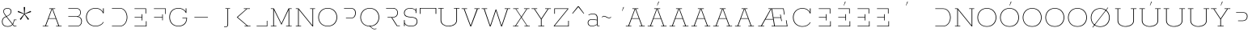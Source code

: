 SplineFontDB: 3.0
FontName: Rokkitt 100-Regular
FullName: Rokkitt Light
FamilyName: Rokkitt 100
Weight: Regular
Copyright: Copyright © 2011-2013 by Vernon Adams. All rights reserved.
ItalicAngle: 0
UnderlinePosition: 0
UnderlineWidth: 0
Ascent: 1638
Descent: 410
UFOAscent: 1152
UFODescent: -410
LayerCount: 2
Layer: 0 0 "Back"  1
Layer: 1 0 "Fore"  0
OS2Version: 0
OS2_WeightWidthSlopeOnly: 0
OS2_UseTypoMetrics: 0
CreationTime: 1391820057
ModificationTime: 1391820095
PfmFamily: 0
TTFWeight: 300
TTFWidth: 5
LineGap: 0
VLineGap: 0
Panose: 2 0 5 3 5 0 0 2 0 3
OS2TypoAscent: 0
OS2TypoAOffset: 1
OS2TypoDescent: 0
OS2TypoDOffset: 1
OS2TypoLinegap: 0
OS2WinAscent: 0
OS2WinAOffset: 1
OS2WinDescent: 0
OS2WinDOffset: 1
HheadAscent: 0
HheadAOffset: 1
HheadDescent: 0
HheadDOffset: 1
OS2SubXSize: 1331
OS2SubYSize: 1228
OS2SubXOff: 0
OS2SubYOff: 153
OS2SupXSize: 1331
OS2SupYSize: 1228
OS2SupXOff: 0
OS2SupYOff: 716
OS2StrikeYSize: 0
OS2StrikeYPos: 501
OS2Vendor: 'PfEd'
Lookup: 6 0 0 "'locl' Localized Forms in Latin lookup 0"  {"'locl' Localized Forms in Latin lookup 0 contextual 0"  "'locl' Localized Forms in Latin lookup 0 contextual 1"  } ['locl' ('latn' <'CAT ' 'dflt' > ) ]
Lookup: 4 0 0 "Ligature Substitution lookup 1"  {"Ligature Substitution lookup 1 subtable"  } []
Lookup: 4 0 0 "Ligature Substitution lookup 2"  {"Ligature Substitution lookup 2 subtable"  } []
Lookup: 1 0 0 "'locl' Localized Forms in Latin lookup 3"  {"'locl' Localized Forms in Latin lookup 3 subtable"  } ['locl' ('latn' <'ROM ' 'dflt' > ) ]
Lookup: 1 0 0 "'locl' Localized Forms in Latin lookup 4"  {"'locl' Localized Forms in Latin lookup 4 subtable"  } ['locl' ('latn' <'MOL ' 'dflt' > ) ]
Lookup: 1 0 0 "'locl' Localized Forms in Latin lookup 5"  {"'locl' Localized Forms in Latin lookup 5 subtable"  } ['locl' ('latn' <'KAZ ' 'dflt' > ) ]
Lookup: 1 0 0 "'locl' Localized Forms in Latin lookup 6"  {"'locl' Localized Forms in Latin lookup 6 subtable"  } ['locl' ('latn' <'TAT ' 'dflt' > ) ]
Lookup: 1 0 0 "'locl' Localized Forms in Latin lookup 7"  {"'locl' Localized Forms in Latin lookup 7 subtable"  } ['locl' ('latn' <'TRK ' 'dflt' > ) ]
Lookup: 1 0 0 "'locl' Localized Forms in Latin lookup 8"  {"'locl' Localized Forms in Latin lookup 8 subtable"  } ['locl' ('latn' <'CRT ' 'dflt' > ) ]
Lookup: 1 0 0 "'locl' Localized Forms in Latin lookup 9"  {"'locl' Localized Forms in Latin lookup 9 subtable"  } ['locl' ('latn' <'AZE ' 'dflt' > ) ]
Lookup: 1 0 0 "'sups' Superscript lookup 10"  {"'sups' Superscript lookup 10 subtable" ("superior" ) } ['sups' ('latn' <'dflt' 'CAT ' 'ROM ' 'MOL ' > 'grek' <'dflt' > 'DFLT' <'dflt' > ) ]
Lookup: 4 0 0 "'frac' Diagonal Fractions lookup 11"  {"'frac' Diagonal Fractions lookup 11 subtable"  } ['frac' ('latn' <'dflt' 'CAT ' 'ROM ' 'MOL ' > 'grek' <'dflt' > 'DFLT' <'dflt' > ) ]
Lookup: 6 0 0 "'ordn' Ordinals lookup 12"  {"'ordn' Ordinals lookup 12 contextual 0"  "'ordn' Ordinals lookup 12 contextual 1"  } ['ordn' ('latn' <'dflt' 'CAT ' 'ROM ' 'MOL ' > 'grek' <'dflt' > 'DFLT' <'dflt' > ) ]
Lookup: 1 0 0 "Single Substitution lookup 13"  {"Single Substitution lookup 13 subtable"  } []
Lookup: 1 0 0 "Single Substitution lookup 14"  {"Single Substitution lookup 14 subtable"  } []
Lookup: 4 0 1 "'liga' Standard Ligatures lookup 15"  {"'liga' Standard Ligatures lookup 15 subtable"  } ['liga' ('latn' <'dflt' 'CAT ' 'ROM ' 'MOL ' > 'grek' <'dflt' > 'DFLT' <'dflt' > ) ]
Lookup: 4 0 0 "'dlig' Discretionary Ligatures lookup 16"  {"'dlig' Discretionary Ligatures lookup 16 subtable"  } ['dlig' ('latn' <'dflt' 'CAT ' 'ROM ' 'MOL ' > 'grek' <'dflt' > 'DFLT' <'dflt' > ) ]
Lookup: 258 0 0 "'kern' Horizontal Kerning in Latin lookup 0"  {"'kern' Horizontal Kerning in Latin lookup 0 subtable"  } ['kern' ('latn' <'dflt' > ) ]
DEI: 91125
ChainSub2: coverage "'ordn' Ordinals lookup 12 contextual 1"  0 0 0 1
 1 1 0
  Coverage: 3 O o
  BCoverage: 49 zero one two three four five six seven eight nine
 1
  SeqLookup: 0 "Single Substitution lookup 14" 
EndFPST
ChainSub2: coverage "'ordn' Ordinals lookup 12 contextual 0"  0 0 0 1
 1 1 0
  Coverage: 3 A a
  BCoverage: 49 zero one two three four five six seven eight nine
 1
  SeqLookup: 0 "Single Substitution lookup 13" 
EndFPST
ChainSub2: glyph "'locl' Localized Forms in Latin lookup 0 contextual 1"  0 0 0 1
 String: 16 L periodcentered
 BString: 0 
 FString: 1 L
 1
  SeqLookup: 0 "Ligature Substitution lookup 2" 
EndFPST
ChainSub2: glyph "'locl' Localized Forms in Latin lookup 0 contextual 0"  0 0 0 1
 String: 16 l periodcentered
 BString: 0 
 FString: 1 l
 1
  SeqLookup: 0 "Ligature Substitution lookup 1" 
EndFPST
LangName: 1033 "" "" "" "" "" "" "" "" "Vernon Adams" "Vernon Adams" "" "newtypography.co.uk" "newtypography.co.uk" 
PickledData: "(dp1
S'com.typemytype.robofont.shouldAddPointsInSplineConversion'
p2
I1
sS'com.petr.ptt'
p3
(dp4
S'originals'
p5
(dp6
S'maxp'
p7
(dp8
S'tableTag'
p9
S'maxp'
p10
sS'numGlyphs'
p11
I423
sS'tableVersion'
p12
I20480
ssssS'com.schriftgestaltung.weight'
p13
S'Light'
p14
sS'com.typemytype.robofont.compileSettings.autohint'
p15
I0
sS'GSDimensionPlugin.Dimensions'
p16
(dp17
S'1F09728C-766D-4240-AE17-E499EF32E23D'
p18
(dp19
sS'98C086B7-81AA-4491-8494-0C6A76849168'
p20
(dp21
sS'EFCDB4D9-E20B-4A8D-9DB5-150AD166B0AE'
p22
(dp23
ssS'com.typemytype.robofont.compileSettings.checkOutlines'
p24
I1
sS'com.typemytype.robofont.compileSettings.MacRomanFirst'
p25
I1
sS'com.typemytype.robofont.compileSettings.generateFormat'
p26
I0
sS'com.typemytype.robofont.compileSettings.decompose'
p27
I1
sS'com.typemytype.robofont.compileSettings.path'
p28
S'/Users/vern/Github/RokkittFont/in-progress/roman/Light/Rokkitt-Light.otf'
p29
sS'com.typemytype.robofont.layerOrder'
p30
(S'b'
tp31
sS'com.typemytype.robofont.segmentType'
p32
S'curve'
p33
sS'public.glyphOrder'
p34
(S'space'
S'A'
S'Agrave'
S'Aacute'
S'Acircumflex'
S'Atilde'
S'Adieresis'
S'Aring'
S'Amacron'
S'Abreve'
S'Aogonek'
S'uni0200'
S'uni0202'
S'B'
S'C'
S'Ccedilla'
S'Cacute'
S'Ccircumflex'
S'Cdotaccent'
S'Ccaron'
S'D'
S'Dcaron'
S'E'
S'Egrave'
S'Eacute'
S'Ecircumflex'
S'Edieresis'
S'Emacron'
S'Edotaccent'
S'Eogonek'
S'Ecaron'
S'uni0204'
S'uni0206'
S'F'
S'G'
S'Gcircumflex'
S'Gbreve'
S'Gdotaccent'
S'Gcommaaccent'
S'uni01F4'
S'H'
S'Hcircumflex'
S'I'
S'Igrave'
S'Iacute'
S'Icircumflex'
S'Idieresis'
S'Itilde'
S'Imacron'
S'Ibreve'
S'Iogonek'
S'Idotaccent'
S'uni0208'
S'uni020A'
S'J'
S'Jcircumflex'
S'K'
S'Kcommaaccent'
S'L'
S'Lacute'
S'Lcommaaccent'
S'Lcaron'
S'M'
S'N'
S'Ntilde'
S'Nacute'
S'Ncommaaccent'
S'Ncaron'
S'O'
S'Ograve'
S'Oacute'
S'Ocircumflex'
S'Otilde'
S'Odieresis'
S'Omacron'
S'Obreve'
S'Ohungarumlaut'
S'uni020C'
S'uni020E'
S'P'
S'Q'
S'R'
S'Racute'
S'Rcommaaccent'
S'Rcaron'
S'uni0210'
S'uni0212'
S'S'
S'Sacute'
S'Scedilla'
S'Scaron'
S'T'
S'Tcaron'
S'uni021A'
S'U'
S'Ugrave'
S'Uacute'
S'Ucircumflex'
S'Udieresis'
S'Utilde'
S'Umacron'
S'Ubreve'
S'Uring'
S'Uhungarumlaut'
S'Uogonek'
S'uni0214'
S'uni0216'
S'V'
S'W'
S'X'
S'Y'
S'Yacute'
S'Ydieresis'
S'Z'
S'Zacute'
S'Zdotaccent'
S'Zcaron'
S'AE'
S'Eth'
S'Oslash'
S'Thorn'
S'Hbar'
S'IJ'
S'Ldot'
S'Lslash'
S'OE'
S'uni01C4'
S'uni01c7'
S'uni01ca'
S'uni01F1'
S'a'
S'agrave'
S'aacute'
S'acircumflex'
S'atilde'
S'adieresis'
S'aring'
S'amacron'
S'abreve'
S'aogonek'
S'uni0201'
S'uni0203'
S'b'
S'c'
S'ccedilla'
S'cacute'
S'ccircumflex'
S'cdotaccent'
S'ccaron'
S'd'
S'dcaron'
S'e'
S'egrave'
S'eacute'
S'ecircumflex'
S'edieresis'
S'emacron'
S'edotaccent'
S'eogonek'
S'ecaron'
S'uni0205'
S'uni0207'
S'f'
S'g'
S'gcircumflex'
S'gbreve'
S'gdotaccent'
S'uni01F5'
S'h'
S'hcircumflex'
S'i'
S'igrave'
S'iacute'
S'icircumflex'
S'idieresis'
S'itilde'
S'imacron'
S'ibreve'
S'iogonek'
S'uni020B'
S'j'
S'jcircumflex'
S'k'
S'kcommaaccent'
S'l'
S'lacute'
S'lcommaaccent'
S'lcaron'
S'm'
S'n'
S'ntilde'
S'nacute'
S'ncommaaccent'
S'ncaron'
S'o'
S'ograve'
S'oacute'
S'ocircumflex'
S'otilde'
S'odieresis'
S'omacron'
S'obreve'
S'ohungarumlaut'
S'uni020D'
S'uni020F'
S'p'
S'q'
S'r'
S'racute'
S'rcommaaccent'
S'rcaron'
S'uni0211'
S'uni0213'
S's'
S'sacute'
S'scircumflex'
S'scedilla'
S'scaron'
S'scommaaccent'
S't'
S'tcaron'
S'uni021B'
S'u'
S'ugrave'
S'uacute'
S'ucircumflex'
S'udieresis'
S'utilde'
S'umacron'
S'ubreve'
S'uring'
S'uhungarumlaut'
S'uogonek'
S'uni0215'
S'uni0217'
S'v'
S'w'
S'x'
S'y'
S'yacute'
S'ydieresis'
S'z'
S'zacute'
S'zdotaccent'
S'zcaron'
S'ordfeminine'
S'ordmasculine'
S'germandbls'
S'ae'
S'eth'
S'oslash'
S'thorn'
S'dcroat'
S'hbar'
S'dotlessi'
S'ij'
S'kgreenlandic'
S'ldot'
S'lslash'
S'oe'
S'uni01C6'
S'uni01C9'
S'uni01CC'
S'uni01F3'
S'uni0237'
S'uni01C5'
S'uni01c8'
S'uni01cb'
S'uni01F2'
S'uni0307'
S'uni0311'
S'zero'
S'one'
S'two'
S'three'
S'four'
S'five'
S'six'
S'seven'
S'eight'
S'nine'
S'onequarter'
S'underscore'
S'hyphen'
S'endash'
S'emdash'
S'parenleft'
S'parenright'
S'bracketleft'
S'bracketright'
S'braceleft'
S'braceright'
S'numbersign'
S'percent'
S'quotesingle'
S'quotedbl'
S'quoteleft'
S'quoteright'
S'quotedblleft'
S'quotedblright'
S'quotesinglbase'
S'quotedblbase'
S'guilsinglleft'
S'guilsinglright'
S'guillemotleft'
S'guillemotright'
S'asterisk'
S'dagger'
S'daggerdbl'
S'period'
S'comma'
S'colon'
S'semicolon'
S'ellipsis'
S'exclam'
S'exclamdown'
S'question'
S'questiondown'
S'slash'
S'backslash'
S'fraction'
S'bar'
S'brokenbar'
S'at'
S'ampersand'
S'paragraph'
S'periodcentered'
S'bullet'
S'plus'
S'minus'
S'plusminus'
S'divide'
S'multiply'
S'equal'
S'less'
S'greater'
S'lessequal'
S'greaterequal'
S'notequal'
S'logicalnot'
S'uni2206'
S'product'
S'summation'
S'uni00B5'
S'radical'
S'infinity'
S'cent'
S'currency'
S'yen'
S'Euro'
S'asciicircum'
S'asciitilde'
S'acute'
S'grave'
S'hungarumlaut'
S'circumflex'
S'caron'
S'breve'
S'tilde'
S'macron'
S'dieresis'
S'ring'
S'ogonek'
S'copyright'
S'registered'
S'trademark'
S'degree'
S'lozenge'
S'CR'
S'uni00AD'
S'NULL'
S'Tcommaaccent'
S'foundryicon'
S'tcommaaccent'
S'fi'
S'fl'
S'ff'
S'ffi'
S'ffl'
S'lc_ascender_stem'
S'lc_bowl_left'
S'lc_bowl_right'
S'lc_descender_stem'
S'lc_xheight_curved_stem'
S'lc_xheight_stem'
S'uc_main_stem'
S'lc_ascender_stem_1'
S'lc_ascender_stem_2'
S'Dcroat'
S'Scommaaccent'
S'gcommaaccent'
S'onesuperior'
S'twosuperior'
S'foursuperior'
S'uni00A0'
S'perthousand'
S'uni2126'
S'uni2215'
S'uni2219'
S'uni2113'
S'uni02C9'
S'pi'
S'onehalf'
S'threequarters'
S'threesuperior'
S'florin'
S'dollar'
S'sterling'
S'approxequal'
S'integral'
S'partialdiff'
S'estimated'
S'section'
S'cedilla'
S'dotaccent'
S'commaaccent'
S'AEacute'
S'AEmacron'
S'Bdotaccent'
S'Ddotaccent'
S'Dz'
S'Dzcaron'
S'Ebreve'
S'Fdotaccent'
S'Gacute'
S'Gcaron'
S'Mdotaccent'
S'Eng'
S'Oslashacute'
S'Pdotaccent'
S'Scircumflex'
S'Sdotaccent'
S'Schwa'
S'Tbar'
S'Tcedilla'
S'Tdotaccent'
S'Wacute'
S'Wcircumflex'
S'Wdieresis'
S'Wgrave'
S'Ycircumflex'
S'Ygrave'
S'uni01CD'
S'uni01CF'
S'uni01D1'
S'uni01D3'
S'uni01E8'
S'uni01EA'
S'uni01F8'
S'uni021E'
S'uni0226'
S'uni0228'
S'uni0232'
S'uni1E02'
S'uni1E0A'
S'uni1E1E'
S'uni1E40'
S'uni1E56'
S'uni1E60'
S'uni1E6A'
S'uni1EBC'
S'uni1EF8'
S'aeacute'
S'aemacron'
S'bdotaccent'
S'ddotaccent'
S'dz'
S'dzcaron'
S'ebreve'
S'fdotaccent'
S'gacute'
S'gcaron'
S'idotaccent'
S'dotlessj'
S'lj'
S'mdotaccent'
S'napostrophe'
S'eng'
S'nj'
S'oslashacute'
S'pdotaccent'
S'sdotaccent'
S'schwa'
S'tbar'
S'tcedilla'
S'tdotaccent'
S'uni01CE'
S'uni01D0'
S'uni01D2'
S'uni01D4'
S'uni01E9'
S'uni01EB'
S'uni01F0'
S'uni01F9'
S'uni0209'
S'uni021F'
S'uni0227'
S'uni0229'
S'uni0233'
S'uni1E03'
S'uni1E0B'
S'uni1E1F'
S'uni1E41'
S'uni1E57'
S'uni1E61'
S'uni1E6B'
S'uni1EBD'
S'uni1EF9'
S'wacute'
S'wcircumflex'
S'wdieresis'
S'wgrave'
S'ycircumflex'
S'ygrave'
S'uniFB00'
S'uniFB03'
S'uniFB04'
S'Delta'
S'Sigma'
S'Omega'
S'mu'
S'uni022E'
S'uni022F'
S'uni000D'
S'.notdef'
S'emptyset'
S'caron.alt'
S'breveinvertedcomb'
S'commaturnedabovecomb'
S'dotaboverightcomb'
S'apostrophemod'
S'dotaccentcmb'
S'fj'
S'middot'
S'slashbar'
S'uni0002'
S'uni0009'
S'uni000A'
S'Acaron'
S'Adblgrave'
S'Adotaccent'
S'Ainvertedbreve'
S'Aringacute'
S'Ecedilla'
S'Edblgrave'
S'Einvertedbreve'
S'Etilde'
S'Hcaron'
S'Icaron'
S'Idblgrave'
S'Iinvertedbreve'
S'Kcaron'
S'LJ'
S'NJ'
S'Ngrave'
S'Ocaron'
S'Odblgrave'
S'Oinvertedbreve'
S'Oogonek'
S'Rdblgrave'
S'Rinvertedbreve'
S'Ucaron'
S'Udblgrave'
S'Uinvertedbreve'
S'Ymacron'
S'Ytilde'
S'acaron'
S'adblgrave'
S'adotaccent'
S'ainvertedbreve'
S'aringacute'
S'ecedilla'
S'edblgrave'
S'einvertedbreve'
S'etilde'
S'hcaron'
S'icaron'
S'idblgrave'
S'iinvertedbreve'
S'jcaron'
S'kcaron'
S'ngrave'
S'ocaron'
S'odblgrave'
S'oinvertedbreve'
S'oogonek'
S'rdblgrave'
S'rinvertedbreve'
S'longs'
S'ucaron'
S'udblgrave'
S'uinvertedbreve'
S'ymacron'
S'ytilde'
S'f_f'
S'f_f_i'
S'f_f_l'
S'Odotaccent'
S'odotaccent'
S'horizontalbar'
S'softhyphen'
S'guillemetleft'
S'guillemetright'
S'nbspace'
S'DEL'
S'dblgravecomb'
S'dotaccentcomb'
tp35
sS'com.typemytype.robofont.foreground.layerStrokeColor'
p36
(F0.5
I0
F0.5
F0.69999999999999996
tp37
sS'com.schriftgestaltung.fontMasterID'
p38
S'98C086B7-81AA-4491-8494-0C6A76849168'
p39
sS'com.typemytype.robofont.compileSettings.releaseMode'
p40
I0
sS'com.superpolator.editor.generateInfo'
p41
S'Generated with LTR Superpolator version 131028_2106_developer_'
p42
sS'com.typemytype.robofont.b.layerStrokeColor'
p43
(I1
F0.75
I0
F0.69999999999999996
tp44
sS'com.schriftgestaltung.useNiceNames'
p45
I00
sS'com.typemytype.robofont.italicSlantOffset'
p46
I0
sS'com.typesupply.MetricsMachine4.groupColors'
p47
(dp48
S'@MMK_L_U_Left'
p49
(I0
F0.5
I1
F0.25
tp50
sS'@MMK_L_X_Left'
p51
(I1
I1
I0
F0.25
tp52
sS'@MMK_L_V_Left'
p53
(I0
I0
I1
F0.25
tp54
sS'@MMK_L_t_Left'
p55
(I0
F0.5
I1
F0.25
tp56
sS'@MMK_R_n_Right'
p57
(I0
I1
I0
F0.25
tp58
sS'@MMK_R_w_Left'
p59
(I0
I1
I0
F0.25
tp60
sS'@MMK_R_v_Left'
p61
(I1
I1
I0
F0.25
tp62
sS'@MMK_R_A_Right'
p63
(I0
I1
I1
F0.25
tp64
sS'@MMK_R_o_Right'
p65
(I1
I1
I0
F0.25
tp66
sS'@MMK_R_y_Left'
p67
(I0
I1
I1
F0.25
tp68
sS'@MMK_L_A_Left'
p69
(I1
I0
I1
F0.25
tp70
sS'@MMK_L_T_Left'
p71
(I0
I1
I1
F0.25
tp72
sS'@MMK_L_w_Left'
p73
(F0.5
I0
I1
F0.25
tp74
sS'@MMK_L_B_Left'
p75
(I0
I1
I0
F0.25
tp76
sS'@MMK_R_a_Right'
p77
(I1
I0
I0
F0.25
tp78
sS'@MMK_R_O_Right'
p79
(I1
F0.5
I0
F0.25
tp80
sS'@MMK_L_S_Left'
p81
(I1
I0
I0
F0.25
tp82
sS'@MMK_L_n_Left'
p83
(I0
I1
I0
F0.25
tp84
sS'@MMK_L_y_Left'
p85
(I1
I0
I1
F0.25
tp86
sS'@MMK_L_W_Left'
p87
(F0.5
I0
I1
F0.25
tp88
sS'@MMK_R_T_Right'
p89
(I0
I0
I1
F0.25
tp90
sS'@MMK_R_W_Right'
p91
(I1
I0
I1
F0.25
tp92
sS'@MMK_R_H_Right'
p93
(I1
I0
I0
F0.25
tp94
sS'@MMK_L_r_Left'
p95
(I0
I1
I1
F0.25
tp96
sS'@MMK_R_Y_Right'
p97
(I1
I0
F0.5
F0.25
tp98
sS'@MMK_L_Y_Left'
p99
(I1
F0.5
I0
F0.25
tp100
sS'@MMK_L_o_Left'
p101
(I1
I1
I0
F0.25
tp102
sS'@MMK_R_V_Right'
p103
(F0.5
I0
I1
F0.25
tp104
sS'@MMK_L_v_Left'
p105
(I0
I0
I1
F0.25
tp106
sS'@MMK_R_S_Right'
p107
(I0
F0.5
I1
F0.25
tp108
sS'@MMK_R_u_Left'
p109
(I1
F0.5
I0
F0.25
tp110
sS'@MMK_L_H_Left'
p111
(I1
F0.5
I0
F0.25
tp112
sS'@MMK_L_k_Left'
p113
(I1
I0
F0.5
F0.25
tp114
sS'@MMK_R_U_Right'
p115
(I0
F0.5
I1
F0.25
tp116
sS'@MMK_L_R_Left'
p117
(I1
I0
I0
F0.25
tp118
sS'@MMK_L_P_Left'
p119
(I1
I0
F0.5
F0.25
tp120
sS'@MMK_L_O_Left'
p121
(I1
I0
I0
F0.25
tp122
ssS'com.typemytype.robofont.sort'
p123
((dp124
S'type'
p125
S'glyphList'
p126
sS'ascending'
p127
(S'space'
S'A'
S'Agrave'
S'Aacute'
S'Acircumflex'
S'Atilde'
S'Adieresis'
S'Aring'
S'Amacron'
S'Abreve'
S'Aogonek'
S'uni0200'
S'uni0202'
S'B'
S'C'
S'Ccedilla'
S'Cacute'
S'Ccircumflex'
S'Cdotaccent'
S'Ccaron'
S'D'
S'Dcaron'
S'E'
S'Egrave'
S'Eacute'
S'Ecircumflex'
S'Edieresis'
S'Emacron'
S'Edotaccent'
S'Eogonek'
S'Ecaron'
S'uni0204'
S'uni0206'
S'F'
S'G'
S'Gcircumflex'
S'Gbreve'
S'Gdotaccent'
S'Gcommaaccent'
S'uni01F4'
S'H'
S'Hcircumflex'
S'I'
S'Igrave'
S'Iacute'
S'Icircumflex'
S'Idieresis'
S'Itilde'
S'Imacron'
S'Ibreve'
S'Iogonek'
S'Idotaccent'
S'uni0208'
S'uni020A'
S'J'
S'Jcircumflex'
S'K'
S'Kcommaaccent'
S'L'
S'Lacute'
S'Lcommaaccent'
S'Lcaron'
S'M'
S'N'
S'Ntilde'
S'Nacute'
S'Ncommaaccent'
S'Ncaron'
S'O'
S'Ograve'
S'Oacute'
S'Ocircumflex'
S'Otilde'
S'Odieresis'
S'Omacron'
S'Obreve'
S'Ohungarumlaut'
S'uni020C'
S'uni020E'
S'P'
S'Q'
S'R'
S'Racute'
S'Rcommaaccent'
S'Rcaron'
S'uni0210'
S'uni0212'
S'S'
S'Sacute'
S'Scedilla'
S'Scaron'
S'T'
S'Tcaron'
S'uni021A'
S'U'
S'Ugrave'
S'Uacute'
S'Ucircumflex'
S'Udieresis'
S'Utilde'
S'Umacron'
S'Ubreve'
S'Uring'
S'Uhungarumlaut'
S'Uogonek'
S'uni0214'
S'uni0216'
S'V'
S'W'
S'X'
S'Y'
S'Yacute'
S'Ydieresis'
S'Z'
S'Zacute'
S'Zdotaccent'
S'Zcaron'
S'AE'
S'Eth'
S'Oslash'
S'Thorn'
S'Hbar'
S'IJ'
S'Ldot'
S'Lslash'
S'OE'
S'uni01C4'
S'uni01c7'
S'uni01ca'
S'uni01F1'
S'a'
S'agrave'
S'aacute'
S'acircumflex'
S'atilde'
S'adieresis'
S'aring'
S'amacron'
S'abreve'
S'aogonek'
S'uni0201'
S'uni0203'
S'b'
S'c'
S'ccedilla'
S'cacute'
S'ccircumflex'
S'cdotaccent'
S'ccaron'
S'd'
S'dcaron'
S'e'
S'egrave'
S'eacute'
S'ecircumflex'
S'edieresis'
S'emacron'
S'edotaccent'
S'eogonek'
S'ecaron'
S'uni0205'
S'uni0207'
S'f'
S'g'
S'gcircumflex'
S'gbreve'
S'gdotaccent'
S'uni01F5'
S'h'
S'hcircumflex'
S'i'
S'igrave'
S'iacute'
S'icircumflex'
S'idieresis'
S'itilde'
S'imacron'
S'ibreve'
S'iogonek'
S'uni020B'
S'j'
S'jcircumflex'
S'k'
S'kcommaaccent'
S'l'
S'lacute'
S'lcommaaccent'
S'lcaron'
S'm'
S'n'
S'ntilde'
S'nacute'
S'ncommaaccent'
S'ncaron'
S'o'
S'ograve'
S'oacute'
S'ocircumflex'
S'otilde'
S'odieresis'
S'omacron'
S'obreve'
S'ohungarumlaut'
S'uni020D'
S'uni020F'
S'p'
S'q'
S'r'
S'racute'
S'rcommaaccent'
S'rcaron'
S'uni0211'
S'uni0213'
S's'
S'sacute'
S'scircumflex'
S'scedilla'
S'scaron'
S'scommaaccent'
S't'
S'tcaron'
S'uni021B'
S'u'
S'ugrave'
S'uacute'
S'ucircumflex'
S'udieresis'
S'utilde'
S'umacron'
S'ubreve'
S'uring'
S'uhungarumlaut'
S'uogonek'
S'uni0215'
S'uni0217'
S'v'
S'w'
S'x'
S'y'
S'yacute'
S'ydieresis'
S'z'
S'zacute'
S'zdotaccent'
S'zcaron'
S'ordfeminine'
S'ordmasculine'
S'germandbls'
S'ae'
S'eth'
S'oslash'
S'thorn'
S'dcroat'
S'hbar'
S'dotlessi'
S'ij'
S'kgreenlandic'
S'ldot'
S'lslash'
S'oe'
S'uni01C6'
S'uni01C9'
S'uni01CC'
S'uni01F3'
S'uni0237'
S'uni01C5'
S'uni01c8'
S'uni01cb'
S'uni01F2'
S'uni0307'
S'uni030F'
S'uni0311'
S'zero'
S'one'
S'two'
S'three'
S'four'
S'five'
S'six'
S'seven'
S'eight'
S'nine'
S'onequarter'
S'underscore'
S'hyphen'
S'endash'
S'emdash'
S'parenleft'
S'parenright'
S'bracketleft'
S'bracketright'
S'braceleft'
S'braceright'
S'numbersign'
S'percent'
S'quotesingle'
S'quotedbl'
S'quoteleft'
S'quoteright'
S'quotedblleft'
S'quotedblright'
S'quotesinglbase'
S'quotedblbase'
S'guilsinglleft'
S'guilsinglright'
S'guillemotleft'
S'guillemotright'
S'asterisk'
S'dagger'
S'daggerdbl'
S'period'
S'comma'
S'colon'
S'semicolon'
S'ellipsis'
S'exclam'
S'exclamdown'
S'question'
S'questiondown'
S'slash'
S'backslash'
S'fraction'
S'bar'
S'brokenbar'
S'at'
S'ampersand'
S'paragraph'
S'periodcentered'
S'bullet'
S'plus'
S'minus'
S'plusminus'
S'divide'
S'multiply'
S'equal'
S'less'
S'greater'
S'lessequal'
S'greaterequal'
S'notequal'
S'logicalnot'
S'uni2206'
S'product'
S'summation'
S'uni00B5'
S'radical'
S'infinity'
S'cent'
S'currency'
S'yen'
S'Euro'
S'asciicircum'
S'asciitilde'
S'acute'
S'grave'
S'hungarumlaut'
S'circumflex'
S'caron'
S'breve'
S'tilde'
S'macron'
S'dieresis'
S'ring'
S'ogonek'
S'copyright'
S'registered'
S'trademark'
S'degree'
S'lozenge'
S'CR'
S'uni00AD'
S'NULL'
S'Tcommaaccent'
S'foundryicon'
S'tcommaaccent'
S'fi'
S'fl'
S'ff'
S'ffi'
S'ffl'
S'lc_ascender_stem'
S'lc_bowl_left'
S'lc_bowl_right'
S'lc_descender_stem'
S'lc_xheight_curved_stem'
S'lc_xheight_stem'
S'uc_main_stem'
S'lc_ascender_stem_1'
S'lc_ascender_stem_2'
S'Dcroat'
S'Scommaaccent'
S'gcommaaccent'
S'onesuperior'
S'twosuperior'
S'foursuperior'
S'uni00A0'
S'perthousand'
S'uni2126'
S'uni2215'
S'uni2219'
S'uni2113'
S'uni02C9'
S'pi'
S'onehalf'
S'threequarters'
S'threesuperior'
S'florin'
S'dollar'
S'sterling'
S'approxequal'
S'integral'
S'partialdiff'
S'estimated'
S'section'
S'cedilla'
S'dotaccent'
S'commaaccent'
S'AEacute'
S'AEmacron'
S'Bdotaccent'
S'Ddotaccent'
S'Dz'
S'Dzcaron'
S'Ebreve'
S'Fdotaccent'
S'Gacute'
S'Gcaron'
S'Lj'
S'Mdotaccent'
S'Eng'
S'Nj'
S'Oslashacute'
S'Pdotaccent'
S'Scircumflex'
S'Sdotaccent'
S'Schwa'
S'Tbar'
S'Tcedilla'
S'Tdotaccent'
S'Wacute'
S'Wcircumflex'
S'Wdieresis'
S'Wgrave'
S'Ycircumflex'
S'Ygrave'
S'uni01CD'
S'uni01CF'
S'uni01D1'
S'uni01D3'
S'uni01E8'
S'uni01EA'
S'uni01F8'
S'uni021E'
S'uni0226'
S'uni0228'
S'uni0232'
S'uni1E02'
S'uni1E0A'
S'uni1E1E'
S'uni1E40'
S'uni1E56'
S'uni1E60'
S'uni1E6A'
S'uni1EBC'
S'uni1EF8'
S'aeacute'
S'aemacron'
S'bdotaccent'
S'ddotaccent'
S'dz'
S'dzcaron'
S'ebreve'
S'fdotaccent'
S'gacute'
S'gcaron'
S'idotaccent'
S'dotlessj'
S'lj'
S'mdotaccent'
S'napostrophe'
S'eng'
S'nj'
S'oslashacute'
S'pdotaccent'
S'sdotaccent'
S'schwa'
S'tbar'
S'tcedilla'
S'tdotaccent'
S'uni01CE'
S'uni01D0'
S'uni01D2'
S'uni01D4'
S'uni01E9'
S'uni01EB'
S'uni01F0'
S'uni01F9'
S'uni0209'
S'uni021F'
S'uni0227'
S'uni0229'
S'uni0233'
S'uni1E03'
S'uni1E0B'
S'uni1E1F'
S'uni1E41'
S'uni1E57'
S'uni1E61'
S'uni1E6B'
S'uni1EBD'
S'uni1EF9'
S'wacute'
S'wcircumflex'
S'wdieresis'
S'wgrave'
S'ycircumflex'
S'ygrave'
S'uniFB00'
S'uniFB03'
S'uniFB04'
S'Delta'
S'Sigma'
S'Omega'
S'mu'
S'uni022E'
S'uni022F'
S'softhyphen'
S'uni000D'
S'.notdef'
S'emptyset'
S'caron.alt'
S'breveinvertedcomb'
S'commaturnedabovecomb'
S'dotaboverightcomb'
S'uni0326'
S'apostrophemod'
S'dblgravecmb'
S'dotaccentcmb'
S'fj'
S'middot'
S'slashbar'
S'uni0002'
S'uni0009'
S'uni000A'
tp128
stp129
s."
Encoding: UnicodeBmp
Compacted: 1
UnicodeInterp: none
NameList: AGL For New Fonts
DisplaySize: -128
AntiAlias: 1
FitToEm: 1
WinInfo: 486 9 4
BeginPrivate: 2
BlueShift 1 0
BlueValues 25 [-22 0 804 826 1152 1174]
EndPrivate
AnchorClass2: "caron.alt" "mid" "bot" "ogonek" "top" 
BeginChars: 65565 595

StartChar: .notdef
Encoding: 65536 -1 0
Width: 600
VWidth: 0
Flags: W
LayerCount: 2
EndChar

StartChar: A
Encoding: 65 65 1
Width: 1383
VWidth: 0
Flags: HW
PickledData: "(dp1
S'com.typemytype.robofont.layerData'
p2
(dp3
S'b'
(dp4
S'name'
p5
S'A'
sS'lib'
p6
(dp7
sS'unicodes'
p8
(tsS'width'
p9
I1383
sS'contours'
p10
(tsS'components'
p11
(tsS'anchors'
p12
(tsss."
AnchorPoint: "ogonek" 1145 0 basechar 0
AnchorPoint: "top" 692 1152 basechar 0
LayerCount: 2
Fore
SplineSet
472 520 m 1
 690 1111 l 1
 693 1111 l 1
 912 520 l 1
 472 520 l 1
92 0 m 1
 442 0 l 1
 442 34 l 1
 294 34 l 1
 462 488 l 1
 922 488 l 1
 1090 34 l 1
 941 34 l 1
 941 0 l 1
 1291 0 l 1
 1291 34 l 1
 1136 34 l 1
 732 1118 l 1
 883 1118 l 1
 883 1152 l 1
 505 1152 l 1
 505 1118 l 1
 652 1118 l 1
 247 34 l 1
 92 34 l 1
 92 0 l 1
EndSplineSet
Substitution2: "Single Substitution lookup 13 subtable" ordfeminine
EndChar

StartChar: AE
Encoding: 198 198 2
Width: 2243
VWidth: 0
Flags: W
PickledData: "(dp1
S'com.typemytype.robofont.layerData'
p2
(dp3
S'b'
(dp4
S'name'
p5
S'AE'
p6
sS'lib'
p7
(dp8
sS'unicodes'
p9
(tsS'width'
p10
I2243
sS'contours'
p11
(tsS'components'
p12
(tsS'anchors'
p13
(tsss."
AnchorPoint: "top" 1257 1152 basechar 0
LayerCount: 2
Fore
SplineSet
174 0 m 257
 555 0 l 257
 555 34 l 257
 407 34 l 257
 631 437 l 257
 1121 437 l 257
 1187 34 l 257
 1024 34 l 257
 1024 0 l 257
 2037 0 l 257
 1972 395 l 257
 1933 395 l 257
 1990 34 l 257
 1233 34 l 257
 1150 546 l 257
 1601 546 l 257
 1640 343 l 257
 1678 343 l 257
 1600 759 l 257
 1562 759 l 257
 1594 580 l 257
 1144 580 l 257
 1059 1118 l 257
 1757 1118 l 257
 1815 754 l 257
 1854 754 l 257
 1791 1152 l 257
 821 1152 l 257
 821 1118 l 257
 963 1118 l 257
 354 34 l 257
 174 34 l 257
 174 0 l 257
651 471 m 257
 1006 1118 l 257
 1014 1118 l 257
 1117 471 l 257
 651 471 l 257
EndSplineSet
EndChar

StartChar: AEacute
Encoding: 508 508 3
Width: 2243
VWidth: 0
Flags: W
LayerCount: 2
Fore
Refer: 182 180 N 1 0 0 1 1253 348 2
Refer: 2 198 N 1 0 0 1 0 0 2
EndChar

StartChar: AEmacron
Encoding: 482 482 4
Width: 2243
VWidth: 0
Flags: W
LayerCount: 2
Fore
Refer: 353 175 N 1 0 0 1 1093 348 2
Refer: 2 198 N 1 0 0 1 0 0 2
EndChar

StartChar: Aacute
Encoding: 193 193 5
Width: 1383
VWidth: 0
Flags: W
PickledData: "(dp1
S'com.typemytype.robofont.layerData'
p2
(dp3
S'b'
(dp4
S'name'
p5
S'Aacute'
p6
sS'lib'
p7
(dp8
sS'unicodes'
p9
(tsS'width'
p10
I1383
sS'contours'
p11
(tsS'components'
p12
(tsS'anchors'
p13
(tsss."
LayerCount: 2
Fore
Refer: 182 180 N 1 0 0 1 688 348 2
Refer: 1 65 N 1 0 0 1 0 0 2
EndChar

StartChar: Abreve
Encoding: 258 258 6
Width: 1383
VWidth: 0
Flags: W
PickledData: "(dp1
S'com.typemytype.robofont.layerData'
p2
(dp3
S'b'
(dp4
S'name'
p5
S'Abreve'
p6
sS'lib'
p7
(dp8
sS'unicodes'
p9
(tsS'width'
p10
I1383
sS'contours'
p11
(tsS'components'
p12
(tsS'anchors'
p13
(tsss."
LayerCount: 2
Fore
Refer: 211 728 N 1 0 0 1 570 348 2
Refer: 1 65 N 1 0 0 1 0 0 2
EndChar

StartChar: Acaron
Encoding: 461 461 7
Width: 1383
VWidth: 0
Flags: W
LayerCount: 2
Fore
Refer: 217 711 N 1 0 0 1 516 348 2
Refer: 1 65 N 1 0 0 1 0 0 2
EndChar

StartChar: Acircumflex
Encoding: 194 194 8
Width: 1383
VWidth: 0
Flags: W
PickledData: "(dp1
S'com.typemytype.robofont.layerData'
p2
(dp3
S'b'
(dp4
S'name'
p5
S'Acircumflex'
p6
sS'lib'
p7
(dp8
sS'unicodes'
p9
(tsS'width'
p10
I1383
sS'contours'
p11
(tsS'components'
p12
(tsS'anchors'
p13
(tsss."
LayerCount: 2
Fore
Refer: 225 710 N 1 0 0 1 516 348 2
Refer: 1 65 N 1 0 0 1 0 0 2
EndChar

StartChar: Adblgrave
Encoding: 512 512 9
Width: 1383
VWidth: 0
Flags: W
LayerCount: 2
Fore
Refer: 235 783 N 1 0 0 1 369 348 2
Refer: 1 65 N 1 0 0 1 0 0 2
EndChar

StartChar: Adieresis
Encoding: 196 196 10
Width: 1383
VWidth: 0
Flags: W
PickledData: "(dp1
S'com.typemytype.robofont.layerData'
p2
(dp3
S'b'
(dp4
S'name'
p5
S'Adieresis'
p6
sS'lib'
p7
(dp8
sS'unicodes'
p9
(tsS'width'
p10
I1383
sS'contours'
p11
(tsS'components'
p12
(tsS'anchors'
p13
(tsss."
LayerCount: 2
Fore
Refer: 240 168 N 1 0 0 1 535 348 2
Refer: 1 65 N 1 0 0 1 0 0 2
EndChar

StartChar: Adotaccent
Encoding: 550 550 11
Width: 1383
VWidth: 0
Flags: W
LayerCount: 2
Fore
Refer: 244 729 N 1 0 0 1 441 348 2
Refer: 1 65 N 1 0 0 1 0 0 2
EndChar

StartChar: Agrave
Encoding: 192 192 12
Width: 1383
VWidth: 0
Flags: W
PickledData: "(dp1
S'com.typemytype.robofont.layerData'
p2
(dp3
S'b'
(dp4
S'name'
p5
S'Agrave'
p6
sS'lib'
p7
(dp8
sS'unicodes'
p9
(tsS'width'
p10
I1383
sS'contours'
p11
(tsS'components'
p12
(tsS'anchors'
p13
(tsss."
LayerCount: 2
Fore
Refer: 301 96 N 1 0 0 1 559 348 2
Refer: 1 65 N 1 0 0 1 0 0 2
EndChar

StartChar: Ainvertedbreve
Encoding: 514 514 13
Width: 1383
VWidth: 0
Flags: W
LayerCount: 2
Fore
Refer: 212 785 N 1 0 0 1 204 348 2
Refer: 1 65 N 1 0 0 1 0 0 2
EndChar

StartChar: Amacron
Encoding: 256 256 14
Width: 1383
VWidth: 0
Flags: W
PickledData: "(dp1
S'com.typemytype.robofont.layerData'
p2
(dp3
S'b'
(dp4
S'name'
p5
S'Amacron'
p6
sS'lib'
p7
(dp8
sS'unicodes'
p9
(tsS'width'
p10
I1383
sS'contours'
p11
(tsS'components'
p12
(tsS'anchors'
p13
(tsss."
LayerCount: 2
Fore
Refer: 353 175 N 1 0 0 1 528 348 2
Refer: 1 65 N 1 0 0 1 0 0 2
EndChar

StartChar: Aogonek
Encoding: 260 260 15
Width: 1383
VWidth: 0
Flags: W
PickledData: "(dp1
S'com.typemytype.robofont.layerData'
p2
(dp3
S'b'
(dp4
S'name'
p5
S'Aogonek'
p6
sS'lib'
p7
(dp8
sS'unicodes'
p9
(tsS'width'
p10
I1383
sS'contours'
p11
(tsS'components'
p12
(tsS'anchors'
p13
(tsss."
LayerCount: 2
Fore
Refer: 379 731 N 1 0 0 1 914 0 2
Refer: 1 65 N 1 0 0 1 0 0 2
EndChar

StartChar: Aring
Encoding: 197 197 16
Width: 1383
VWidth: 0
Flags: W
PickledData: "(dp1
S'com.typemytype.robofont.layerData'
p2
(dp3
S'b'
(dp4
S'name'
p5
S'Aring'
p6
sS'lib'
p7
(dp8
sS'unicodes'
p9
(tsS'width'
p10
I1383
sS'contours'
p11
(tsS'components'
p12
(tsS'anchors'
p13
(tsss."
LayerCount: 2
Fore
Refer: 426 730 N 1 0 0 1 537 348 2
Refer: 1 65 N 1 0 0 1 0 0 2
EndChar

StartChar: Aringacute
Encoding: 506 506 17
Width: 1383
VWidth: 0
Flags: W
LayerCount: 2
Fore
Refer: 182 180 N 1 0 0 1 689 610 2
Refer: 426 730 N 1 0 0 1 537 348 2
Refer: 1 65 N 1 0 0 1 0 0 2
EndChar

StartChar: Atilde
Encoding: 195 195 18
Width: 1383
VWidth: 0
Flags: W
PickledData: "(dp1
S'com.typemytype.robofont.layerData'
p2
(dp3
S'b'
(dp4
S'name'
p5
S'Atilde'
p6
sS'lib'
p7
(dp8
sS'unicodes'
p9
(tsS'width'
p10
I1383
sS'contours'
p11
(tsS'components'
p12
(tsS'anchors'
p13
(tsss."
LayerCount: 2
Fore
Refer: 454 732 N 1 0 0 1 472 363 2
Refer: 1 65 N 1 0 0 1 0 0 2
EndChar

StartChar: B
Encoding: 66 66 19
Width: 1315
VWidth: 0
Flags: HW
PickledData: "(dp1
S'com.typemytype.robofont.layerData'
p2
(dp3
S'b'
(dp4
S'name'
p5
S'B'
sS'lib'
p6
(dp7
sS'unicodes'
p8
(tsS'width'
p9
I1354
sS'contours'
p10
((dp11
S'points'
p12
((dp13
S'segmentType'
p14
S'line'
p15
sS'x'
I353
sS'smooth'
p16
I0
sS'y'
I1095
s(dp17
g14
S'line'
p18
sS'x'
I740
sg16
I1
sS'y'
I1095
s(dp19
S'y'
I1095
sS'x'
I917
sg16
I0
s(dp20
S'y'
I983
sS'x'
I1004
sg16
I0
s(dp21
g14
S'curve'
p22
sS'x'
I1004
sg16
I1
sS'y'
I868
s(dp23
S'y'
I751
sS'x'
I1004
sg16
I0
s(dp24
S'y'
I634
sS'x'
I928
sg16
I0
s(dp25
g14
S'curve'
p26
sS'x'
I784
sg16
I1
sS'y'
I634
s(dp27
g14
S'line'
p28
sS'x'
I353
sg16
I0
sS'y'
I634
stp29
s(dp30
g12
((dp31
g14
S'line'
p32
sS'x'
I353
sg16
I0
sS'y'
I573
s(dp33
g14
S'line'
p34
sS'x'
I793
sg16
I1
sS'y'
I573
s(dp35
S'y'
I573
sS'x'
I979
sg16
I0
s(dp36
S'y'
I439
sS'x'
I1072
sg16
I0
s(dp37
g14
S'curve'
p38
sS'x'
I1072
sg16
I1
sS'y'
I320
s(dp39
S'y'
I187
sS'x'
I1072
sg16
I0
s(dp40
S'y'
I58
sS'x'
I985
sg16
I0
s(dp41
g14
S'curve'
p42
sS'x'
I807
sg16
I1
sS'y'
I58
s(dp43
g14
S'line'
p44
sS'x'
I353
sg16
I0
sS'y'
I58
stp45
s(dp46
g12
((dp47
g14
S'line'
p48
sS'x'
I807
sg16
I1
sS'y'
I0
s(dp49
S'y'
I0
sS'x'
I1031
sg16
I0
s(dp50
S'y'
I158
sS'x'
I1146
sg16
I0
s(dp51
g14
S'curve'
p52
sS'x'
I1146
sg16
I1
sS'y'
I316
s(dp53
S'y'
I439
sS'x'
I1146
sg16
I0
s(dp54
S'y'
I568
sS'x'
I1074
sg16
I0
s(dp55
g14
S'curve'
p56
sS'x'
I919
sg16
I0
sS'y'
I611
s(dp57
S'y'
I669
sS'x'
I1029
sg16
I0
s(dp58
S'y'
I769
sS'x'
I1079
sg16
I0
s(dp59
g14
S'curve'
p60
sS'x'
I1079
sg16
I1
sS'y'
I870
s(dp61
S'y'
I1012
sS'x'
I1079
sg16
I0
s(dp62
S'y'
I1154
sS'x'
I964
sg16
I0
s(dp63
g14
S'curve'
p64
sS'x'
I740
sg16
I1
sS'y'
I1154
s(dp65
g14
S'line'
p66
sS'x'
I122
sg16
I0
sS'y'
I1154
s(dp67
g14
S'line'
p68
sS'x'
I122
sg16
I0
sS'y'
I1095
s(dp69
g14
S'line'
p70
sS'x'
I278
sg16
I0
sS'y'
I1095
s(dp71
g14
S'line'
p72
sS'x'
I278
sg16
I0
sS'y'
I58
s(dp73
g14
S'line'
p74
sS'x'
I135
sg16
I0
sS'y'
I58
s(dp75
g14
S'line'
p76
sS'x'
I135
sg16
I0
sS'y'
I0
stp77
stp78
sS'components'
p79
(tsS'anchors'
p80
(tsss."
AnchorPoint: "top" 594 1152 basechar 0
LayerCount: 2
Fore
SplineSet
328 0 m 1
 897 0 l 2
 1074 0 1195 127 1195 314 c 0
 1195 442 1143 578 949 609 c 1
 1059 628 1123 732 1123 873 c 0
 1123 1060 1007 1152 795 1152 c 2
 329 1152 l 1
 329 1118 l 1
 795 1118 l 2
 981 1118 1084 1043 1084 873 c 0
 1084 731 1022 623 864 623 c 2
 331 623 l 1
 331 589 l 1
 864 589 l 2
 1065 589 1153 467 1153 314 c 0
 1153 146 1050 34 897 34 c 2
 328 34 l 1
 328 0 l 1
EndSplineSet
Refer: 0 0 N 1 0 0 1 16 0 2
EndChar

StartChar: Bdotaccent
Encoding: 7682 7682 20
Width: 1315
VWidth: 0
Flags: W
LayerCount: 2
Fore
Refer: 244 729 N 1 0 0 1 343 348 2
Refer: 19 66 N 1 0 0 1 0 0 2
EndChar

StartChar: C
Encoding: 67 67 21
Width: 1411
VWidth: 0
Flags: HW
PickledData: "(dp1
S'com.typemytype.robofont.layerData'
p2
(dp3
S'b'
(dp4
S'name'
p5
S'C'
sS'lib'
p6
(dp7
sS'unicodes'
p8
(tsS'width'
p9
I1411
sS'contours'
p10
(tsS'components'
p11
(tsS'anchors'
p12
(tsss."
AnchorPoint: "bot" 721 0 basechar 0
AnchorPoint: "top" 722 1152 basechar 0
LayerCount: 2
Fore
SplineSet
715 -22 m 0
 938 -22 1117 53 1241 245 c 1
 1215 268 l 1
 1096 72 897 14 715 14 c 0
 453 14 166 193 166 580 c 0
 166 867 362 1136 715 1136 c 0
 978 1136 1104 1032 1211 820 c 1
 1243 836 l 1
 1243 1152 l 1
 1197 1152 l 1
 1197 904 l 1
 1108 1070 980 1172 715 1172 c 0
 361 1172 122 908 122 582 c 0
 122 154 449 -22 715 -22 c 0
EndSplineSet
EndChar

StartChar: CR
Encoding: 13 13 22
Width: 313
VWidth: 0
Flags: W
PickledData: "(dp1
S'com.typemytype.robofont.layerData'
p2
(dp3
S'b'
(dp4
S'name'
p5
S'CR'
p6
sS'lib'
p7
(dp8
sS'unicodes'
p9
(tsS'width'
p10
I313
sS'contours'
p11
(tsS'components'
p12
(tsS'anchors'
p13
(tsss."
LayerCount: 2
EndChar

StartChar: Cacute
Encoding: 262 262 23
Width: 1411
VWidth: 0
Flags: W
PickledData: "(dp1
S'com.typemytype.robofont.layerData'
p2
(dp3
S'b'
(dp4
S'name'
p5
S'Cacute'
p6
sS'lib'
p7
(dp8
sS'unicodes'
p9
(tsS'width'
p10
I1411
sS'contours'
p11
(tsS'components'
p12
(tsS'anchors'
p13
(tsss."
LayerCount: 2
Fore
Refer: 182 180 N 1 0 0 1 718 348 2
Refer: 21 67 N 1 0 0 1 0 0 2
EndChar

StartChar: Ccaron
Encoding: 268 268 24
Width: 1411
VWidth: 0
Flags: W
PickledData: "(dp1
S'com.typemytype.robofont.layerData'
p2
(dp3
S'b'
(dp4
S'name'
p5
S'Ccaron'
p6
sS'lib'
p7
(dp8
sS'unicodes'
p9
(tsS'width'
p10
I1411
sS'contours'
p11
(tsS'components'
p12
(tsS'anchors'
p13
(tsss."
LayerCount: 2
Fore
Refer: 217 711 N 1 0 0 1 546 348 2
Refer: 21 67 N 1 0 0 1 0 0 2
EndChar

StartChar: Ccedilla
Encoding: 199 199 25
Width: 1411
VWidth: 0
Flags: W
PickledData: "(dp1
S'com.typemytype.robofont.layerData'
p2
(dp3
S'b'
(dp4
S'name'
p5
S'Ccedilla'
p6
sS'lib'
p7
(dp8
sS'unicodes'
p9
(tsS'width'
p10
I1411
sS'contours'
p11
(tsS'components'
p12
(tsS'anchors'
p13
(tsss."
LayerCount: 2
Fore
Refer: 223 184 N 1 0 0 1 429 0 2
Refer: 21 67 N 1 0 0 1 0 0 2
EndChar

StartChar: Ccircumflex
Encoding: 264 264 26
Width: 1411
VWidth: 0
Flags: W
PickledData: "(dp1
S'com.typemytype.robofont.layerData'
p2
(dp3
S'b'
(dp4
S'name'
p5
S'Ccircumflex'
p6
sS'lib'
p7
(dp8
sS'unicodes'
p9
(tsS'width'
p10
I1411
sS'contours'
p11
(tsS'components'
p12
(tsS'anchors'
p13
(tsss."
LayerCount: 2
Fore
Refer: 225 710 N 1 0 0 1 546 348 2
Refer: 21 67 N 1 0 0 1 0 0 2
EndChar

StartChar: Cdotaccent
Encoding: 266 266 27
Width: 1411
VWidth: 0
Flags: W
PickledData: "(dp1
S'com.typemytype.robofont.layerData'
p2
(dp3
S'b'
(dp4
S'name'
p5
S'Cdotaccent'
p6
sS'lib'
p7
(dp8
sS'unicodes'
p9
(tsS'width'
p10
I1411
sS'contours'
p11
(tsS'components'
p12
(tsS'anchors'
p13
(tsss."
LayerCount: 2
Fore
Refer: 244 729 N 1 0 0 1 471 348 2
Refer: 21 67 N 1 0 0 1 0 0 2
EndChar

StartChar: D
Encoding: 68 68 28
Width: 1434
VWidth: 0
Flags: HW
PickledData: "(dp1
S'com.typemytype.robofont.layerData'
p2
(dp3
S'b'
(dp4
S'name'
p5
S'D'
sS'lib'
p6
(dp7
sS'unicodes'
p8
(tsS'width'
p9
I1434
sS'contours'
p10
(tsS'components'
p11
(tsS'anchors'
p12
(tsss."
AnchorPoint: "mid" 319 592 basechar 0
AnchorPoint: "top" 656 1152 basechar 0
LayerCount: 2
Fore
SplineSet
328 0 m 1
 832 0 l 2
 1148 0 1306 321 1306 570 c 0
 1306 823 1156 1152 826 1152 c 2
 328 1152 l 1
 328 1118 l 1
 828 1118 l 2
 1116 1118 1264 823 1264 570 c 0
 1264 319 1116 34 822 34 c 2
 328 34 l 1
 328 0 l 1
EndSplineSet
Refer: 0 0 N 1 0 0 1 16 0 2
EndChar

StartChar: DEL
Encoding: 127 127 29
Width: 600
VWidth: 0
Flags: W
LayerCount: 2
EndChar

StartChar: Dcaron
Encoding: 270 270 30
Width: 1434
VWidth: 0
Flags: W
PickledData: "(dp1
S'com.typemytype.robofont.layerData'
p2
(dp3
S'b'
(dp4
S'name'
p5
S'Dcaron'
p6
sS'lib'
p7
(dp8
sS'unicodes'
p9
(tsS'width'
p10
I1434
sS'contours'
p11
(tsS'components'
p12
(tsS'anchors'
p13
(tsss."
LayerCount: 2
Fore
Refer: 217 711 N 1 0 0 1 480 348 2
Refer: 28 68 N 1 0 0 1 0 0 2
EndChar

StartChar: Dcroat
Encoding: 272 272 31
Width: 1434
VWidth: 0
Flags: W
LayerCount: 2
Fore
Refer: 50 208 N 1 0 0 1 0 0 2
EndChar

StartChar: Ddotaccent
Encoding: 7690 7690 32
Width: 1434
VWidth: 0
Flags: W
LayerCount: 2
Fore
Refer: 244 729 N 1 0 0 1 405 348 2
Refer: 28 68 N 1 0 0 1 0 0 2
EndChar

StartChar: Delta
Encoding: 916 916 33
Width: 1167
VWidth: 0
Flags: W
LayerCount: 2
Fore
SplineSet
84 0 m 257
 1083 0 l 257
 1083 26 l 257
 588 1152 l 257
 542 1152 l 257
 84 26 l 257
 84 0 l 257
129 34 m 257
 563 1117 l 257
 1040 34 l 257
 129 34 l 257
EndSplineSet
EndChar

StartChar: Dz
Encoding: 498 498 34
Width: 2389
VWidth: 0
Flags: W
LayerCount: 2
Fore
Refer: 590 122 N 1 0 0 1 1434 0 2
Refer: 28 68 N 1 0 0 1 0 0 2
EndChar

StartChar: Dzcaron
Encoding: 453 453 35
Width: 2389
VWidth: 0
Flags: W
LayerCount: 2
Fore
Refer: 217 711 N 1 0 0 1 1740 0 2
Refer: 590 122 N 1 0 0 1 1434 0 2
Refer: 28 68 N 1 0 0 1 0 0 2
EndChar

StartChar: E
Encoding: 69 69 36
Width: 1227
VWidth: 0
Flags: HW
PickledData: "(dp1
S'com.typemytype.robofont.layerData'
p2
(dp3
S'b'
(dp4
S'name'
p5
S'E'
sS'lib'
p6
(dp7
sS'unicodes'
p8
(tsS'width'
p9
I1227
sS'contours'
p10
(tsS'components'
p11
(tsS'anchors'
p12
(tsss."
AnchorPoint: "bot" 649 0 basechar 0
AnchorPoint: "ogonek" 754 0 basechar 0
AnchorPoint: "top" 676 1152 basechar 0
LayerCount: 2
Fore
SplineSet
1019 826 m 1
 1059 826 l 1
 1059 1152 l 1
 323 1152 l 1
 323 1118 l 1
 1019 1118 l 1
 1019 826 l 1
323 0 m 1
 1087 0 l 1
 1087 332 l 1
 1047 332 l 1
 1047 34 l 1
 323 34 l 1
 323 0 l 1
782 380 m 1
 821 380 l 1
 821 780 l 1
 781 780 l 1
 781 603 l 1
 330 603 l 1
 329 569 l 1
 782 569 l 1
 782 380 l 1
EndSplineSet
Refer: 0 0 N 1 0 0 1 16 0 2
EndChar

StartChar: Eacute
Encoding: 201 201 37
Width: 1227
VWidth: 0
Flags: W
PickledData: "(dp1
S'com.typemytype.robofont.layerData'
p2
(dp3
S'b'
(dp4
S'name'
p5
S'Eacute'
p6
sS'lib'
p7
(dp8
sS'unicodes'
p9
(tsS'width'
p10
I1227
sS'contours'
p11
(tsS'components'
p12
(tsS'anchors'
p13
(tsss."
LayerCount: 2
Fore
Refer: 182 180 N 1 0 0 1 672 348 2
Refer: 36 69 N 1 0 0 1 0 0 2
EndChar

StartChar: Ebreve
Encoding: 276 276 38
Width: 1227
VWidth: 0
Flags: W
LayerCount: 2
Fore
Refer: 211 728 N 1 0 0 1 554 348 2
Refer: 36 69 N 1 0 0 1 0 0 2
EndChar

StartChar: Ecaron
Encoding: 282 282 39
Width: 1227
VWidth: 0
Flags: W
PickledData: "(dp1
S'com.typemytype.robofont.layerData'
p2
(dp3
S'b'
(dp4
S'name'
p5
S'Ecaron'
p6
sS'lib'
p7
(dp8
sS'unicodes'
p9
(tsS'width'
p10
I1227
sS'contours'
p11
(tsS'components'
p12
(tsS'anchors'
p13
(tsss."
LayerCount: 2
Fore
Refer: 217 711 N 1 0 0 1 500 348 2
Refer: 36 69 N 1 0 0 1 0 0 2
EndChar

StartChar: Ecedilla
Encoding: 552 552 40
Width: 1227
VWidth: 0
Flags: W
LayerCount: 2
Fore
Refer: 223 184 N 1 0 0 1 357 0 2
Refer: 36 69 N 1 0 0 1 0 0 2
EndChar

StartChar: Ecircumflex
Encoding: 202 202 41
Width: 1227
VWidth: 0
Flags: W
PickledData: "(dp1
S'com.typemytype.robofont.layerData'
p2
(dp3
S'b'
(dp4
S'name'
p5
S'Ecircumflex'
p6
sS'lib'
p7
(dp8
sS'unicodes'
p9
(tsS'width'
p10
I1227
sS'contours'
p11
(tsS'components'
p12
(tsS'anchors'
p13
(tsss."
LayerCount: 2
Fore
Refer: 225 710 N 1 0 0 1 500 348 2
Refer: 36 69 N 1 0 0 1 0 0 2
EndChar

StartChar: Edblgrave
Encoding: 516 516 42
Width: 1227
VWidth: 0
Flags: W
LayerCount: 2
Fore
Refer: 235 783 N 1 0 0 1 353 348 2
Refer: 36 69 N 1 0 0 1 0 0 2
EndChar

StartChar: Edieresis
Encoding: 203 203 43
Width: 1227
VWidth: 0
Flags: W
PickledData: "(dp1
S'com.typemytype.robofont.layerData'
p2
(dp3
S'b'
(dp4
S'name'
p5
S'Edieresis'
p6
sS'lib'
p7
(dp8
sS'unicodes'
p9
(tsS'width'
p10
I1227
sS'contours'
p11
(tsS'components'
p12
(tsS'anchors'
p13
(tsss."
LayerCount: 2
Fore
Refer: 240 168 N 1 0 0 1 519 348 2
Refer: 36 69 N 1 0 0 1 0 0 2
EndChar

StartChar: Edotaccent
Encoding: 278 278 44
Width: 1227
VWidth: 0
Flags: W
PickledData: "(dp1
S'com.typemytype.robofont.layerData'
p2
(dp3
S'b'
(dp4
S'name'
p5
S'Edotaccent'
p6
sS'lib'
p7
(dp8
sS'unicodes'
p9
(tsS'width'
p10
I1227
sS'contours'
p11
(tsS'components'
p12
(tsS'anchors'
p13
(tsss."
LayerCount: 2
Fore
Refer: 244 729 N 1 0 0 1 425 348 2
Refer: 36 69 N 1 0 0 1 0 0 2
EndChar

StartChar: Egrave
Encoding: 200 200 45
Width: 1227
VWidth: 0
Flags: W
PickledData: "(dp1
S'com.typemytype.robofont.layerData'
p2
(dp3
S'b'
(dp4
S'name'
p5
S'Egrave'
p6
sS'lib'
p7
(dp8
sS'unicodes'
p9
(tsS'width'
p10
I1227
sS'contours'
p11
(tsS'components'
p12
(tsS'anchors'
p13
(tsss."
LayerCount: 2
Fore
Refer: 301 96 N 1 0 0 1 543 348 2
Refer: 36 69 N 1 0 0 1 0 0 2
EndChar

StartChar: Einvertedbreve
Encoding: 518 518 46
Width: 1227
VWidth: 0
Flags: W
LayerCount: 2
Fore
Refer: 212 785 N 1 0 0 1 188 348 2
Refer: 36 69 N 1 0 0 1 0 0 2
EndChar

StartChar: Emacron
Encoding: 274 274 47
Width: 1227
VWidth: 0
Flags: W
PickledData: "(dp1
S'com.typemytype.robofont.layerData'
p2
(dp3
S'b'
(dp4
S'name'
p5
S'Emacron'
p6
sS'lib'
p7
(dp8
sS'unicodes'
p9
(tsS'width'
p10
I1227
sS'contours'
p11
(tsS'components'
p12
(tsS'anchors'
p13
(tsss."
LayerCount: 2
Fore
Refer: 353 175 N 1 0 0 1 512 348 2
Refer: 36 69 N 1 0 0 1 0 0 2
EndChar

StartChar: Eng
Encoding: 330 330 48
Width: 1444
VWidth: 0
Flags: W
LayerCount: 2
Fore
SplineSet
867 -374 m 257
 1100 -374 1238 -261 1238 -17 c 258
 1238 252 l 257
 1194 252 l 257
 1194 -31 l 258
 1194 -220 1091 -340 870 -340 c 257
 867 -374 l 257
EndSplineSet
Refer: 94 78 N 1 0 0 1 0 0 2
EndChar

StartChar: Eogonek
Encoding: 280 280 49
Width: 1227
VWidth: 0
Flags: W
PickledData: "(dp1
S'com.typemytype.robofont.layerData'
p2
(dp3
S'b'
(dp4
S'name'
p5
S'Eogonek'
p6
sS'lib'
p7
(dp8
sS'unicodes'
p9
(tsS'width'
p10
I1227
sS'contours'
p11
(tsS'components'
p12
(tsS'anchors'
p13
(tsss."
LayerCount: 2
Fore
Refer: 379 731 N 1 0 0 1 523 0 2
Refer: 36 69 N 1 0 0 1 0 0 2
EndChar

StartChar: Eth
Encoding: 208 208 50
Width: 1434
VWidth: 0
Flags: W
PickledData: "(dp1
S'com.typemytype.robofont.layerData'
p2
(dp3
S'b'
(dp4
S'name'
p5
S'Eth'
p6
sS'lib'
p7
(dp8
sS'unicodes'
p9
(tsS'width'
p10
I1434
sS'contours'
p11
(tsS'components'
p12
(tsS'anchors'
p13
(tsss."
LayerCount: 2
Fore
Refer: 28 68 N 1 0 0 1 0 0 2
Refer: 316 45 N 1 0 0 1 -112 144 2
EndChar

StartChar: Etilde
Encoding: 7868 7868 51
Width: 1227
VWidth: 0
Flags: W
LayerCount: 2
Fore
Refer: 454 732 N 1 0 0 1 456 363 2
Refer: 36 69 N 1 0 0 1 0 0 2
EndChar

StartChar: Euro
Encoding: 8364 8364 52
Width: 1408
VWidth: 0
Flags: W
LayerCount: 2
Fore
SplineSet
-25 446 m 257
 602 446 l 257
 628 479 l 257
 1 479 l 257
 -25 446 l 257
-25 636 m 257
 602 636 l 257
 628 669 l 257
 1 669 l 257
 -25 636 l 257
EndSplineSet
Refer: 21 67 N 1 0 0 1 0 0 2
EndChar

StartChar: F
Encoding: 70 70 53
Width: 1177
VWidth: 0
Flags: HW
PickledData: "(dp1
S'com.typemytype.robofont.layerData'
p2
(dp3
S'b'
(dp4
S'name'
p5
S'F'
sS'lib'
p6
(dp7
sS'unicodes'
p8
(tsS'width'
p9
I1177
sS'contours'
p10
((dp11
S'points'
p12
((dp13
S'segmentType'
p14
S'line'
p15
sS'x'
I990
sS'smooth'
p16
I0
sS'y'
I1086
s(dp17
g14
S'line'
p18
sS'x'
I990
sg16
I0
sS'y'
I802
s(dp19
g14
S'line'
p20
sS'x'
I1062
sg16
I0
sS'y'
I802
s(dp21
g14
S'line'
p22
sS'x'
I1062
sg16
I0
sS'y'
I1152
s(dp23
g14
S'line'
p24
sS'x'
I122
sg16
I0
sS'y'
I1152
s(dp25
g14
S'line'
p26
sS'x'
I122
sg16
I0
sS'y'
I1086
s(dp27
g14
S'line'
p28
sS'x'
I286
sg16
I0
sS'y'
I1086
s(dp29
g14
S'line'
p30
sS'x'
I286
sg16
I0
sS'y'
I1039
s(dp31
g14
S'line'
p32
sS'x'
I363
sg16
I0
sS'y'
I1039
s(dp33
g14
S'line'
p34
sS'x'
I363
sg16
I0
sS'y'
I1086
stp35
s(dp36
g12
((dp37
g14
S'line'
p38
sS'x'
I286
sg16
I0
sS'y'
I1039
s(dp39
g14
S'line'
p40
sS'x'
I286
sg16
I0
sS'y'
I677
s(dp41
g14
S'line'
p42
sS'x'
I363
sg16
I0
sS'y'
I677
s(dp43
g14
S'line'
p44
sS'x'
I363
sg16
I0
sS'y'
I1039
stp45
s(dp46
g12
((dp47
g14
S'line'
p48
sS'x'
I286
sg16
I0
sS'y'
I677
s(dp49
g14
S'line'
p50
sS'x'
I286
sg16
I0
sS'y'
I65
s(dp51
g14
S'line'
p52
sS'x'
I122
sg16
I0
sS'y'
I65
s(dp53
g14
S'line'
p54
sS'x'
I122
sg16
I0
sS'y'
I0
s(dp55
g14
S'line'
p56
sS'x'
I552
sg16
I0
sS'y'
I0
s(dp57
g14
S'line'
p58
sS'x'
I552
sg16
I0
sS'y'
I65
s(dp59
g14
S'line'
p60
sS'x'
I363
sg16
I0
sS'y'
I65
s(dp61
g14
S'line'
p62
sS'x'
I363
sg16
I0
sS'y'
I539
s(dp63
g14
S'line'
p64
sS'x'
I824
sg16
I0
sS'y'
I539
s(dp65
g14
S'line'
p66
sS'x'
I824
sg16
I0
sS'y'
I378
s(dp67
g14
S'line'
p68
sS'x'
I886
sg16
I0
sS'y'
I378
s(dp69
g14
S'line'
p70
sS'x'
I886
sg16
I0
sS'y'
I764
s(dp71
g14
S'line'
p72
sS'x'
I824
sg16
I0
sS'y'
I764
s(dp73
g14
S'line'
p74
sS'x'
I824
sg16
I0
sS'y'
I601
s(dp75
g14
S'line'
p76
sS'x'
I363
sg16
I0
sS'y'
I601
s(dp77
g14
S'line'
p78
sS'x'
I363
sg16
I0
sS'y'
I677
stp79
stp80
sS'components'
p81
(tsS'anchors'
p82
(tsss."
AnchorPoint: "top" 649 1152 basechar 0
LayerCount: 2
Fore
SplineSet
1039 796 m 1
 1075 796 l 1
 1075 1152 l 1
 323 1152 l 1
 323 1118 l 1
 1039 1118 l 1
 1039 796 l 1
851 390 m 1
 887 390 l 1
 887 770 l 1
 851 770 l 1
 851 609 l 1
 333 609 l 1
 333 575 l 1
 851 575 l 1
 851 390 l 1
EndSplineSet
Refer: 0 0 N 1 0 0 1 16 0 2
EndChar

StartChar: Fdotaccent
Encoding: 7710 7710 54
Width: 1177
VWidth: 0
Flags: W
LayerCount: 2
Fore
Refer: 244 729 N 1 0 0 1 398 348 2
Refer: 53 70 N 1 0 0 1 0 0 2
EndChar

StartChar: G
Encoding: 71 71 55
Width: 1394
VWidth: 0
Flags: HW
PickledData: "(dp1
S'com.typemytype.robofont.layerData'
p2
(dp3
S'b'
(dp4
S'name'
p5
S'G'
sS'lib'
p6
(dp7
sS'unicodes'
p8
(tsS'width'
p9
I1394
sS'contours'
p10
(tsS'components'
p11
(tsS'anchors'
p12
(tsss."
AnchorPoint: "bot" 711 0 basechar 0
AnchorPoint: "top" 707 1152 basechar 0
LayerCount: 2
Fore
SplineSet
707 -22 m 0
 897 -22 1245 59 1245 543 c 1
 948 543 l 1
 948 509 l 1
 1203 509 l 1
 1198 110 884 14 707 14 c 0
 372 14 161 233 161 582 c 0
 161 924 372 1138 707 1138 c 0
 913 1138 1091 1034 1169 851 c 1
 1201 851 l 1
 1201 1152 l 1
 1157 1152 l 1
 1157 945 l 1
 1066 1093 892 1174 707 1174 c 0
 346 1174 119 946 119 582 c 0
 119 211 346 -22 707 -22 c 0
EndSplineSet
EndChar

StartChar: Gacute
Encoding: 500 500 56
Width: 1394
VWidth: 0
Flags: W
LayerCount: 2
Fore
Refer: 182 180 N 1 0 0 1 703 348 2
Refer: 55 71 N 1 0 0 1 0 0 2
EndChar

StartChar: Gbreve
Encoding: 286 286 57
Width: 1394
VWidth: 0
Flags: W
PickledData: "(dp1
S'com.typemytype.robofont.layerData'
p2
(dp3
S'b'
(dp4
S'name'
p5
S'Gbreve'
p6
sS'lib'
p7
(dp8
sS'unicodes'
p9
(tsS'width'
p10
I1394
sS'contours'
p11
(tsS'components'
p12
(tsS'anchors'
p13
(tsss."
LayerCount: 2
Fore
Refer: 211 728 N 1 0 0 1 585 348 2
Refer: 55 71 N 1 0 0 1 0 0 2
EndChar

StartChar: Gcaron
Encoding: 486 486 58
Width: 1394
VWidth: 0
Flags: W
LayerCount: 2
Fore
Refer: 217 711 N 1 0 0 1 531 348 2
Refer: 55 71 N 1 0 0 1 0 0 2
EndChar

StartChar: Gcircumflex
Encoding: 284 284 59
Width: 1394
VWidth: 0
Flags: W
PickledData: "(dp1
S'com.typemytype.robofont.layerData'
p2
(dp3
S'b'
(dp4
S'name'
p5
S'Gcircumflex'
p6
sS'lib'
p7
(dp8
sS'unicodes'
p9
(tsS'width'
p10
I1394
sS'contours'
p11
(tsS'components'
p12
(tsS'anchors'
p13
(tsss."
LayerCount: 2
Fore
Refer: 225 710 N 1 0 0 1 531 348 2
Refer: 55 71 N 1 0 0 1 0 0 2
EndChar

StartChar: Gcommaaccent
Encoding: 290 290 60
Width: 1394
VWidth: 0
Flags: W
PickledData: "(dp1
S'com.typemytype.robofont.layerData'
p2
(dp3
S'b'
(dp4
S'name'
p5
S'Gcommaaccent'
p6
sS'lib'
p7
(dp8
sS'unicodes'
p9
(tsS'width'
p10
I1394
sS'contours'
p11
(tsS'components'
p12
(tsS'anchors'
p13
(tsss."
LayerCount: 2
Fore
Refer: 228 806 N 1 0 0 1 462 0 2
Refer: 55 71 N 1 0 0 1 0 0 2
EndChar

StartChar: Gdotaccent
Encoding: 288 288 61
Width: 1394
VWidth: 0
Flags: W
PickledData: "(dp1
S'com.typemytype.robofont.layerData'
p2
(dp3
S'b'
(dp4
S'name'
p5
S'Gdotaccent'
p6
sS'lib'
p7
(dp8
sS'unicodes'
p9
(tsS'width'
p10
I1394
sS'contours'
p11
(tsS'components'
p12
(tsS'anchors'
p13
(tsss."
LayerCount: 2
Fore
Refer: 244 729 N 1 0 0 1 456 348 2
Refer: 55 71 N 1 0 0 1 0 0 2
EndChar

StartChar: H
Encoding: 72 72 62
Width: 1506
VWidth: 0
Flags: HW
PickledData: "(dp1
S'com.typemytype.robofont.layerData'
p2
(dp3
S'b'
(dp4
S'name'
p5
S'H'
sS'lib'
p6
(dp7
sS'unicodes'
p8
(tsS'width'
p9
I1506
sS'contours'
p10
(tsS'components'
p11
(tsS'anchors'
p12
(tsss."
AnchorPoint: "bot" 752 0 basechar 0
AnchorPoint: "top" 750 1152 basechar 0
LayerCount: 2
Fore
SplineSet
326 564 m 1
 1180 564 l 1
 1181 598 l 1
 327 598 l 1
 326 564 l 1
EndSplineSet
Refer: 0 0 N 1 0 0 1 16 0 2
Refer: 0 0 N 1 0 0 1 865 0 2
EndChar

StartChar: Hbar
Encoding: 294 294 63
Width: 1471
VWidth: 0
Flags: W
PickledData: "(dp1
S'com.typemytype.robofont.layerData'
p2
(dp3
S'b'
(dp4
S'name'
p5
S'Hbar'
p6
sS'lib'
p7
(dp8
sS'unicodes'
p9
(tsS'width'
p10
I1471
sS'contours'
p11
(tsS'components'
p12
(tsS'anchors'
p13
(tsss."
LayerCount: 2
Fore
SplineSet
151 839 m 257
 1316 839 l 257
 1316 877 l 257
 151 877 l 257
 151 839 l 257
EndSplineSet
Refer: 62 72 N 1 0 0 1 0 0 2
EndChar

StartChar: Hcaron
Encoding: 542 542 64
Width: 1506
VWidth: 0
Flags: W
LayerCount: 2
Fore
Refer: 217 711 N 1 0 0 1 574 348 2
Refer: 62 72 N 1 0 0 1 0 0 2
EndChar

StartChar: Hcircumflex
Encoding: 292 292 65
Width: 1506
VWidth: 0
Flags: W
PickledData: "(dp1
S'com.typemytype.robofont.layerData'
p2
(dp3
S'b'
(dp4
S'name'
p5
S'Hcircumflex'
p6
sS'lib'
p7
(dp8
sS'unicodes'
p9
(tsS'width'
p10
I1506
sS'contours'
p11
(tsS'components'
p12
(tsS'anchors'
p13
(tsss."
LayerCount: 2
Fore
Refer: 225 710 N 1 0 0 1 574 348 2
Refer: 62 72 N 1 0 0 1 0 0 2
EndChar

StartChar: I
Encoding: 73 73 66
Width: 626
VWidth: 0
Flags: HW
PickledData: "(dp1
S'com.typemytype.robofont.layerData'
p2
(dp3
S'b'
(dp4
S'name'
p5
S'I'
sS'lib'
p6
(dp7
sS'unicodes'
p8
(tsS'width'
p9
I626
sS'contours'
p10
(tsS'components'
p11
(tsS'anchors'
p12
(tsss."
AnchorPoint: "ogonek" 312 0 basechar 0
AnchorPoint: "top" 316 1152 basechar 0
LayerCount: 2
Fore
Refer: 0 0 N 1 0 0 1 0 0 2
EndChar

StartChar: IJ
Encoding: 306 306 67
Width: 1177
VWidth: 0
Flags: W
PickledData: "(dp1
S'com.typemytype.robofont.layerData'
p2
(dp3
S'b'
(dp4
S'name'
p5
S'IJ'
p6
sS'lib'
p7
(dp8
sS'unicodes'
p9
(tsS'width'
p10
I1177
sS'contours'
p11
(tsS'components'
p12
(tsS'anchors'
p13
(tsss."
LayerCount: 2
Fore
Refer: 80 74 N 1 0 0 1 626 0 2
Refer: 66 73 N 1 0 0 1 0 0 2
EndChar

StartChar: Iacute
Encoding: 205 205 68
Width: 626
VWidth: 0
Flags: W
PickledData: "(dp1
S'com.typemytype.robofont.layerData'
p2
(dp3
S'b'
(dp4
S'name'
p5
S'Iacute'
p6
sS'lib'
p7
(dp8
sS'unicodes'
p9
(tsS'width'
p10
I626
sS'contours'
p11
(tsS'components'
p12
(tsS'anchors'
p13
(tsss."
LayerCount: 2
Fore
Refer: 182 180 N 1 0 0 1 312 348 2
Refer: 66 73 N 1 0 0 1 0 0 2
EndChar

StartChar: Ibreve
Encoding: 300 300 69
Width: 626
VWidth: 0
Flags: W
PickledData: "(dp1
S'com.typemytype.robofont.layerData'
p2
(dp3
S'b'
(dp4
S'name'
p5
S'Ibreve'
p6
sS'lib'
p7
(dp8
sS'unicodes'
p9
(tsS'width'
p10
I626
sS'contours'
p11
(tsS'components'
p12
(tsS'anchors'
p13
(tsss."
LayerCount: 2
Fore
Refer: 211 728 N 1 0 0 1 194 348 2
Refer: 66 73 N 1 0 0 1 0 0 2
EndChar

StartChar: Icaron
Encoding: 463 463 70
Width: 626
VWidth: 0
Flags: W
LayerCount: 2
Fore
Refer: 217 711 N 1 0 0 1 140 348 2
Refer: 66 73 N 1 0 0 1 0 0 2
EndChar

StartChar: Icircumflex
Encoding: 206 206 71
Width: 626
VWidth: 0
Flags: W
PickledData: "(dp1
S'com.typemytype.robofont.layerData'
p2
(dp3
S'b'
(dp4
S'name'
p5
S'Icircumflex'
p6
sS'lib'
p7
(dp8
sS'unicodes'
p9
(tsS'width'
p10
I626
sS'contours'
p11
(tsS'components'
p12
(tsS'anchors'
p13
(tsss."
LayerCount: 2
Fore
Refer: 225 710 N 1 0 0 1 140 348 2
Refer: 66 73 N 1 0 0 1 0 0 2
EndChar

StartChar: Idblgrave
Encoding: 520 520 72
Width: 626
VWidth: 0
Flags: W
LayerCount: 2
Fore
Refer: 235 783 N 1 0 0 1 -7 348 2
Refer: 66 73 N 1 0 0 1 0 0 2
EndChar

StartChar: Idieresis
Encoding: 207 207 73
Width: 626
VWidth: 0
Flags: W
PickledData: "(dp1
S'com.typemytype.robofont.layerData'
p2
(dp3
S'b'
(dp4
S'name'
p5
S'Idieresis'
p6
sS'lib'
p7
(dp8
sS'unicodes'
p9
(tsS'width'
p10
I626
sS'contours'
p11
(tsS'components'
p12
(tsS'anchors'
p13
(tsss."
LayerCount: 2
Fore
Refer: 240 168 N 1 0 0 1 159 348 2
Refer: 66 73 N 1 0 0 1 0 0 2
EndChar

StartChar: Idotaccent
Encoding: 304 304 74
Width: 626
VWidth: 0
Flags: W
PickledData: "(dp1
S'com.typemytype.robofont.layerData'
p2
(dp3
S'b'
(dp4
S'name'
p5
S'Idotaccent'
p6
sS'lib'
p7
(dp8
sS'unicodes'
p9
(tsS'width'
p10
I626
sS'contours'
p11
(tsS'components'
p12
(tsS'anchors'
p13
(tsss."
LayerCount: 2
Fore
Refer: 244 729 N 1 0 0 1 65 348 2
Refer: 66 73 N 1 0 0 1 0 0 2
EndChar

StartChar: Igrave
Encoding: 204 204 75
Width: 626
VWidth: 0
Flags: W
PickledData: "(dp1
S'com.typemytype.robofont.layerData'
p2
(dp3
S'b'
(dp4
S'name'
p5
S'Igrave'
p6
sS'lib'
p7
(dp8
sS'unicodes'
p9
(tsS'width'
p10
I626
sS'contours'
p11
(tsS'components'
p12
(tsS'anchors'
p13
(tsss."
LayerCount: 2
Fore
Refer: 301 96 N 1 0 0 1 183 348 2
Refer: 66 73 N 1 0 0 1 0 0 2
EndChar

StartChar: Iinvertedbreve
Encoding: 522 522 76
Width: 626
VWidth: 0
Flags: W
LayerCount: 2
Fore
Refer: 212 785 N 1 0 0 1 -172 348 2
Refer: 66 73 N 1 0 0 1 0 0 2
EndChar

StartChar: Imacron
Encoding: 298 298 77
Width: 626
VWidth: 0
Flags: W
PickledData: "(dp1
S'com.typemytype.robofont.layerData'
p2
(dp3
S'b'
(dp4
S'name'
p5
S'Imacron'
p6
sS'lib'
p7
(dp8
sS'unicodes'
p9
(tsS'width'
p10
I626
sS'contours'
p11
(tsS'components'
p12
(tsS'anchors'
p13
(tsss."
LayerCount: 2
Fore
Refer: 353 175 N 1 0 0 1 152 348 2
Refer: 66 73 N 1 0 0 1 0 0 2
EndChar

StartChar: Iogonek
Encoding: 302 302 78
Width: 626
VWidth: 0
Flags: W
PickledData: "(dp1
S'com.typemytype.robofont.layerData'
p2
(dp3
S'b'
(dp4
S'name'
p5
S'Iogonek'
p6
sS'lib'
p7
(dp8
sS'unicodes'
p9
(tsS'width'
p10
I626
sS'contours'
p11
(tsS'components'
p12
(tsS'anchors'
p13
(tsss."
LayerCount: 2
Fore
Refer: 379 731 N 1 0 0 1 81 0 2
Refer: 66 73 N 1 0 0 1 0 0 2
EndChar

StartChar: Itilde
Encoding: 296 296 79
Width: 626
VWidth: 0
Flags: W
PickledData: "(dp1
S'com.typemytype.robofont.layerData'
p2
(dp3
S'b'
(dp4
S'name'
p5
S'Itilde'
p6
sS'lib'
p7
(dp8
sS'unicodes'
p9
(tsS'width'
p10
I626
sS'contours'
p11
(tsS'components'
p12
(tsS'anchors'
p13
(tsss."
LayerCount: 2
Fore
Refer: 454 732 N 1 0 0 1 96 363 2
Refer: 66 73 N 1 0 0 1 0 0 2
EndChar

StartChar: J
Encoding: 74 74 80
Width: 551
VWidth: 0
Flags: HW
PickledData: "(dp1
S'com.typemytype.robofont.layerData'
p2
(dp3
S'b'
(dp4
S'name'
p5
S'J'
sS'lib'
p6
(dp7
sS'unicodes'
p8
(tsS'width'
p9
I551
sS'contours'
p10
(tsS'components'
p11
(tsS'anchors'
p12
(tsss."
AnchorPoint: "top" 346 1152 basechar 0
LayerCount: 2
Fore
SplineSet
107 -40 m 1
 212 -40 l 1
 313 -39 362 -20 362 161 c 2
 362 1118 l 1
 483 1118 l 1
 483 1152 l 1
 189 1152 l 1
 189 1118 l 1
 318 1118 l 1
 318 173 l 2
 318 42 307 -6 229 -6 c 2
 107 -6 l 1
 107 -40 l 1
EndSplineSet
EndChar

StartChar: Jcircumflex
Encoding: 308 308 81
Width: 551
VWidth: 0
Flags: W
PickledData: "(dp1
S'com.typemytype.robofont.layerData'
p2
(dp3
S'b'
(dp4
S'name'
p5
S'Jcircumflex'
p6
sS'lib'
p7
(dp8
sS'unicodes'
p9
(tsS'width'
p10
I551
sS'contours'
p11
(tsS'components'
p12
(tsS'anchors'
p13
(tsss."
LayerCount: 2
Fore
Refer: 225 710 N 1 0 0 1 170 348 2
Refer: 80 74 N 1 0 0 1 0 0 2
EndChar

StartChar: K
Encoding: 75 75 82
Width: 1304
VWidth: 0
Flags: HW
PickledData: "(dp1
S'com.typemytype.robofont.guides'
p2
((dp3
S'y'
I593
sS'x'
I467
sS'magnetic'
p4
I5
sS'angle'
p5
I0
sS'isGlobal'
p6
I0
stp7
sS'com.typemytype.robofont.layerData'
p8
(dp9
S'b'
(dp10
S'name'
p11
S'K'
sS'lib'
p12
(dp13
sS'unicodes'
p14
(tsS'width'
p15
I1304
sS'contours'
p16
(tsS'components'
p17
(tsS'anchors'
p18
(tsss."
AnchorPoint: "bot" 685 0 basechar 0
AnchorPoint: "top" 663 1152 basechar 0
LayerCount: 2
Fore
SplineSet
840 0 m 1
 1215 0 l 1
 1215 34 l 1
 1052 34 l 1
 408 588 l 1
 1004 1118 l 1
 1179 1118 l 1
 1179 1152 l 1
 794 1152 l 1
 794 1118 l 1
 954 1118 l 1
 348 588 l 1
 997 34 l 1
 840 34 l 1
 840 0 l 1
EndSplineSet
Refer: 0 0 N 1 0 0 1 16 0 2
EndChar

StartChar: Kcaron
Encoding: 488 488 83
Width: 1304
VWidth: 0
Flags: W
LayerCount: 2
Fore
Refer: 217 711 N 1 0 0 1 487 348 2
Refer: 82 75 N 1 0 0 1 0 0 2
EndChar

StartChar: Kcommaaccent
Encoding: 310 310 84
Width: 1304
VWidth: 0
Flags: W
PickledData: "(dp1
S'com.typemytype.robofont.layerData'
p2
(dp3
S'b'
(dp4
S'name'
p5
S'Kcommaaccent'
p6
sS'lib'
p7
(dp8
sS'unicodes'
p9
(tsS'width'
p10
I1304
sS'contours'
p11
(tsS'components'
p12
(tsS'anchors'
p13
(tsss."
LayerCount: 2
Fore
Refer: 228 806 N 1 0 0 1 436 0 2
Refer: 82 75 N 1 0 0 1 0 0 2
EndChar

StartChar: L
Encoding: 76 76 85
Width: 1055
VWidth: 0
Flags: HW
PickledData: "(dp1
S'com.typemytype.robofont.layerData'
p2
(dp3
S'b'
(dp4
S'name'
p5
S'L'
sS'lib'
p6
(dp7
sS'unicodes'
p8
(tsS'width'
p9
I1055
sS'contours'
p10
(tsS'components'
p11
(tsS'anchors'
p12
(tsss."
AnchorPoint: "caron.alt" 510 804 basechar 0
AnchorPoint: "bot" 652 0 basechar 0
AnchorPoint: "top" 712 1152 basechar 0
LayerCount: 2
Fore
SplineSet
322 0 m 1
 1002 0 l 1
 1002 358 l 1
 966 358 l 1
 966 34 l 1
 322 34 l 1
 322 0 l 1
EndSplineSet
Refer: 0 0 N 1 0 0 1 16 0 2
Kerns2: 416 -266 "'kern' Horizontal Kerning in Latin lookup 0 subtable"  414 -350 "'kern' Horizontal Kerning in Latin lookup 0 subtable" 
EndChar

StartChar: LJ
Encoding: 455 455 86
Width: 1606
VWidth: 0
Flags: W
LayerCount: 2
Fore
Refer: 80 74 N 1 0 0 1 1055 0 2
Refer: 85 76 N 1 0 0 1 0 0 2
EndChar

StartChar: Lacute
Encoding: 313 313 87
Width: 1055
VWidth: 0
Flags: W
PickledData: "(dp1
S'com.typemytype.robofont.layerData'
p2
(dp3
S'b'
(dp4
S'name'
p5
S'Lacute'
p6
sS'lib'
p7
(dp8
sS'unicodes'
p9
(tsS'width'
p10
I1055
sS'contours'
p11
(tsS'components'
p12
(tsS'anchors'
p13
(tsss."
LayerCount: 2
Fore
Refer: 182 180 N 1 0 0 1 708 348 2
Refer: 85 76 N 1 0 0 1 0 0 2
EndChar

StartChar: Lcaron
Encoding: 317 317 88
Width: 1055
VWidth: 0
Flags: W
PickledData: "(dp1
S'com.typemytype.robofont.layerData'
p2
(dp3
S'b'
(dp4
S'name'
p5
S'Lcaron'
p6
sS'lib'
p7
(dp8
sS'unicodes'
p9
(tsS'width'
p10
I1055
sS'contours'
p11
(tsS'components'
p12
(tsS'anchors'
p13
(tsss."
LayerCount: 2
Fore
Refer: 218 -1 N 1 0 0 1 312 0 2
Refer: 85 76 N 1 0 0 1 0 0 2
EndChar

StartChar: Lcommaaccent
Encoding: 315 315 89
Width: 1055
VWidth: 0
Flags: W
PickledData: "(dp1
S'com.typemytype.robofont.layerData'
p2
(dp3
S'b'
(dp4
S'name'
p5
S'Lcommaaccent'
p6
sS'lib'
p7
(dp8
sS'unicodes'
p9
(tsS'width'
p10
I1055
sS'contours'
p11
(tsS'components'
p12
(tsS'anchors'
p13
(tsss."
LayerCount: 2
Fore
Refer: 228 806 N 1 0 0 1 403 0 2
Refer: 85 76 N 1 0 0 1 0 0 2
EndChar

StartChar: Ldot
Encoding: 319 319 90
Width: 1055
VWidth: 0
Flags: W
PickledData: "(dp1
S'com.typemytype.robofont.layerData'
p2
(dp3
S'b'
(dp4
S'name'
p5
S'Ldot'
p6
sS'lib'
p7
(dp8
sS'unicodes'
p9
(tsS'width'
p10
I1055
sS'contours'
p11
(tsS'components'
p12
(tsS'anchors'
p13
(tsss."
LayerCount: 2
Fore
Refer: 402 183 N 1 0 0 1 445 -1 2
Refer: 85 76 N 1 0 0 1 0 0 2
Ligature2: "Ligature Substitution lookup 2 subtable" L periodcentered
EndChar

StartChar: Lslash
Encoding: 321 321 91
Width: 1243
VWidth: 0
Flags: W
PickledData: "(dp1
S'com.typemytype.robofont.layerData'
p2
(dp3
S'b'
(dp4
S'name'
p5
S'Lslash'
p6
sS'lib'
p7
(dp8
sS'unicodes'
p9
(tsS'width'
p10
I1243
sS'contours'
p11
(tsS'components'
p12
(tsS'anchors'
p13
(tsss."
LayerCount: 2
Fore
SplineSet
124 434 m 257
 524 691 l 257
 524 742 l 257
 124 481 l 257
 124 434 l 257
EndSplineSet
Refer: 85 76 N 1 0 0 1 0 0 2
EndChar

StartChar: M
Encoding: 77 77 92
Width: 1606
VWidth: 0
Flags: HW
PickledData: "(dp1
S'com.typemytype.robofont.layerData'
p2
(dp3
S'b'
(dp4
S'name'
p5
S'M'
sS'lib'
p6
(dp7
sS'unicodes'
p8
(tsS'width'
p9
I1606
sS'contours'
p10
(tsS'components'
p11
(tsS'anchors'
p12
(tsss."
AnchorPoint: "top" 795 1152 basechar 0
LayerCount: 2
Fore
SplineSet
146 0 m 1
 499 0 l 1
 499 34 l 1
 343 34 l 1
 343 1058 l 1
 818 105 l 1
 822 105 l 1
 1270 1058 l 1
 1270 34 l 1
 1112 34 l 1
 1112 0 l 1
 1467 0 l 1
 1467 34 l 1
 1314 34 l 1
 1314 1118 l 1
 1467 1118 l 1
 1467 1152 l 1
 1267 1152 l 1
 819 190 l 1
 342 1152 l 1
 146 1152 l 1
 146 1118 l 1
 299 1118 l 1
 299 34 l 1
 146 34 l 1
 146 0 l 1
EndSplineSet
EndChar

StartChar: Mdotaccent
Encoding: 7744 7744 93
Width: 1606
VWidth: 0
Flags: W
LayerCount: 2
Fore
Refer: 244 729 N 1 0 0 1 544 348 2
Refer: 92 77 N 1 0 0 1 0 0 2
EndChar

StartChar: N
Encoding: 78 78 94
Width: 1444
VWidth: 0
Flags: HW
PickledData: "(dp1
S'com.typemytype.robofont.layerData'
p2
(dp3
S'b'
(dp4
S'name'
p5
S'N'
sS'lib'
p6
(dp7
sS'unicodes'
p8
(tsS'width'
p9
I1444
sS'contours'
p10
(tsS'components'
p11
(tsS'anchors'
p12
(tsss."
AnchorPoint: "bot" 711 0 basechar 0
AnchorPoint: "top" 721 1152 basechar 0
LayerCount: 2
Fore
SplineSet
140 0 m 1
 477 0 l 1
 477 34 l 1
 328 34 l 1
 328 1073 l 1
 1194 0 l 1
 1238 0 l 1
 1238 1118 l 1
 1361 1118 l 1
 1361 1152 l 1
 1043 1152 l 1
 1043 1118 l 1
 1194 1118 l 1
 1194 63 l 1
 318 1152 l 1
 140 1152 l 1
 140 1118 l 1
 284 1118 l 1
 284 34 l 1
 140 34 l 1
 140 0 l 1
EndSplineSet
EndChar

StartChar: NJ
Encoding: 458 458 95
Width: 1995
VWidth: 0
Flags: W
LayerCount: 2
Fore
Refer: 80 74 N 1 0 0 1 1444 0 2
Refer: 94 78 N 1 0 0 1 0 0 2
EndChar

StartChar: NULL
Encoding: 65537 -1 96
Width: -240
VWidth: 0
Flags: W
PickledData: "(dp1
S'com.typemytype.robofont.layerData'
p2
(dp3
S'b'
(dp4
S'name'
p5
S'NULL'
p6
sS'lib'
p7
(dp8
sS'unicodes'
p9
(tsS'width'
p10
I-240
sS'contours'
p11
(tsS'components'
p12
(tsS'anchors'
p13
(tsss."
LayerCount: 2
EndChar

StartChar: Nacute
Encoding: 323 323 97
Width: 1444
VWidth: 0
Flags: W
PickledData: "(dp1
S'com.typemytype.robofont.layerData'
p2
(dp3
S'b'
(dp4
S'name'
p5
S'Nacute'
p6
sS'lib'
p7
(dp8
sS'unicodes'
p9
(tsS'width'
p10
I1444
sS'contours'
p11
(tsS'components'
p12
(tsS'anchors'
p13
(tsss."
LayerCount: 2
Fore
Refer: 182 180 N 1 0 0 1 717 348 2
Refer: 94 78 N 1 0 0 1 0 0 2
EndChar

StartChar: Ncaron
Encoding: 327 327 98
Width: 1444
VWidth: 0
Flags: W
PickledData: "(dp1
S'com.typemytype.robofont.layerData'
p2
(dp3
S'b'
(dp4
S'name'
p5
S'Ncaron'
p6
sS'lib'
p7
(dp8
sS'unicodes'
p9
(tsS'width'
p10
I1444
sS'contours'
p11
(tsS'components'
p12
(tsS'anchors'
p13
(tsss."
LayerCount: 2
Fore
Refer: 217 711 N 1 0 0 1 545 348 2
Refer: 94 78 N 1 0 0 1 0 0 2
EndChar

StartChar: Ncommaaccent
Encoding: 325 325 99
Width: 1444
VWidth: 0
Flags: W
PickledData: "(dp1
S'com.typemytype.robofont.layerData'
p2
(dp3
S'b'
(dp4
S'name'
p5
S'Ncommaaccent'
p6
sS'lib'
p7
(dp8
sS'unicodes'
p9
(tsS'width'
p10
I1444
sS'contours'
p11
(tsS'components'
p12
(tsS'anchors'
p13
(tsss."
LayerCount: 2
Fore
Refer: 228 806 N 1 0 0 1 462 0 2
Refer: 94 78 N 1 0 0 1 0 0 2
EndChar

StartChar: Ngrave
Encoding: 504 504 100
Width: 1444
VWidth: 0
Flags: W
LayerCount: 2
Fore
Refer: 301 96 N 1 0 0 1 588 348 2
Refer: 94 78 N 1 0 0 1 0 0 2
EndChar

StartChar: Ntilde
Encoding: 209 209 101
Width: 1444
VWidth: 0
Flags: W
PickledData: "(dp1
S'com.typemytype.robofont.layerData'
p2
(dp3
S'b'
(dp4
S'name'
p5
S'Ntilde'
p6
sS'lib'
p7
(dp8
sS'unicodes'
p9
(tsS'width'
p10
I1444
sS'contours'
p11
(tsS'components'
p12
(tsS'anchors'
p13
(tsss."
LayerCount: 2
Fore
Refer: 454 732 N 1 0 0 1 501 363 2
Refer: 94 78 N 1 0 0 1 0 0 2
EndChar

StartChar: O
Encoding: 79 79 102
Width: 1456
VWidth: 0
Flags: HW
PickledData: "(dp1
S'com.typemytype.robofont.layerData'
p2
(dp3
S'b'
(dp4
S'name'
p5
S'O'
sS'lib'
p6
(dp7
sS'unicodes'
p8
(tsS'width'
p9
I1456
sS'contours'
p10
(tsS'components'
p11
(tsS'anchors'
p12
(tsss."
AnchorPoint: "ogonek" 792 0 basechar 0
AnchorPoint: "top" 727 1152 basechar 0
LayerCount: 2
Fore
SplineSet
728 -22 m 0
 1147 -22 1328 289 1328 572 c 0
 1328 851 1144 1174 728 1174 c 0
 313 1174 128 852 128 572 c 0
 128 291.446423512 308.425348966 -22.002382346 726.00481129 -22.002382346 c 0
 726.669273645 -22.002382346 727.334336472 -22.0015886958 728 -22 c 0
728 14 m 0
 337 14 170 300 170 572 c 0
 170 832 341 1138 728 1138 c 0
 1110 1138 1286 832 1286 572 c 0
 1286 310 1110 14 728 14 c 0
EndSplineSet
Substitution2: "Single Substitution lookup 14 subtable" ordmasculine
EndChar

StartChar: OE
Encoding: 338 338 103
Width: 1953
VWidth: 0
Flags: W
PickledData: "(dp1
S'com.typemytype.robofont.layerData'
p2
(dp3
S'b'
(dp4
S'name'
p5
S'OE'
p6
sS'lib'
p7
(dp8
sS'unicodes'
p9
(tsS'width'
p10
I1953
sS'contours'
p11
(tsS'components'
p12
(tsS'anchors'
p13
(tsss."
LayerCount: 2
Fore
SplineSet
783 0 m 258
 1813 0 l 257
 1813 395 l 257
 1773 395 l 257
 1773 40 l 257
 1041 40 l 257
 1041 542 l 257
 1530 542 l 257
 1530 343 l 257
 1570 343 l 257
 1570 759 l 257
 1530 759 l 257
 1530 580 l 257
 1042 580 l 257
 1042 1112 l 257
 1743 1112 l 257
 1743 782 l 257
 1783 782 l 257
 1783 1152 l 257
 783 1152 l 258
 375 1152 129 935 128 570 c 256
 129 212 375 0 783 0 c 258
783 40 m 258
 403 40 170 240 170 570 c 256
 170 913 408 1112 783 1112 c 258
 998 1112 l 257
 998 40 l 257
 783 40 l 258
EndSplineSet
EndChar

StartChar: Oacute
Encoding: 211 211 104
Width: 1456
VWidth: 0
Flags: W
PickledData: "(dp1
S'com.typemytype.robofont.layerData'
p2
(dp3
S'b'
(dp4
S'name'
p5
S'Oacute'
p6
sS'lib'
p7
(dp8
sS'unicodes'
p9
(tsS'width'
p10
I1456
sS'contours'
p11
(tsS'components'
p12
(tsS'anchors'
p13
(tsss."
LayerCount: 2
Fore
Refer: 182 180 N 1 0 0 1 723 348 2
Refer: 102 79 N 1 0 0 1 0 0 2
EndChar

StartChar: Obreve
Encoding: 334 334 105
Width: 1456
VWidth: 0
Flags: W
PickledData: "(dp1
S'com.typemytype.robofont.layerData'
p2
(dp3
S'b'
(dp4
S'name'
p5
S'Obreve'
p6
sS'lib'
p7
(dp8
sS'unicodes'
p9
(tsS'width'
p10
I1456
sS'contours'
p11
(tsS'components'
p12
(tsS'anchors'
p13
(tsss."
LayerCount: 2
Fore
Refer: 211 728 N 1 0 0 1 605 348 2
Refer: 102 79 N 1 0 0 1 0 0 2
EndChar

StartChar: Ocaron
Encoding: 465 465 106
Width: 1456
VWidth: 0
Flags: W
LayerCount: 2
Fore
Refer: 217 711 N 1 0 0 1 551 348 2
Refer: 102 79 N 1 0 0 1 0 0 2
EndChar

StartChar: Ocircumflex
Encoding: 212 212 107
Width: 1456
VWidth: 0
Flags: W
PickledData: "(dp1
S'com.typemytype.robofont.layerData'
p2
(dp3
S'b'
(dp4
S'name'
p5
S'Ocircumflex'
p6
sS'lib'
p7
(dp8
sS'unicodes'
p9
(tsS'width'
p10
I1456
sS'contours'
p11
(tsS'components'
p12
(tsS'anchors'
p13
(tsss."
LayerCount: 2
Fore
Refer: 225 710 N 1 0 0 1 551 348 2
Refer: 102 79 N 1 0 0 1 0 0 2
EndChar

StartChar: Odblgrave
Encoding: 524 524 108
Width: 1456
VWidth: 0
Flags: W
LayerCount: 2
Fore
Refer: 235 783 N 1 0 0 1 404 348 2
Refer: 102 79 N 1 0 0 1 0 0 2
EndChar

StartChar: Odieresis
Encoding: 214 214 109
Width: 1456
VWidth: 0
Flags: W
PickledData: "(dp1
S'com.typemytype.robofont.layerData'
p2
(dp3
S'b'
(dp4
S'name'
p5
S'Odieresis'
p6
sS'lib'
p7
(dp8
sS'unicodes'
p9
(tsS'width'
p10
I1456
sS'contours'
p11
(tsS'components'
p12
(tsS'anchors'
p13
(tsss."
LayerCount: 2
Fore
Refer: 240 168 N 1 0 0 1 570 348 2
Refer: 102 79 N 1 0 0 1 0 0 2
EndChar

StartChar: Odotaccent
Encoding: 558 558 110
Width: 1456
VWidth: 0
Flags: W
LayerCount: 2
Fore
Refer: 244 729 N 1 0 0 1 476 348 2
Refer: 102 79 N 1 0 0 1 0 0 2
EndChar

StartChar: Ograve
Encoding: 210 210 111
Width: 1456
VWidth: 0
Flags: W
PickledData: "(dp1
S'com.typemytype.robofont.layerData'
p2
(dp3
S'b'
(dp4
S'name'
p5
S'Ograve'
p6
sS'lib'
p7
(dp8
sS'unicodes'
p9
(tsS'width'
p10
I1456
sS'contours'
p11
(tsS'components'
p12
(tsS'anchors'
p13
(tsss."
LayerCount: 2
Fore
Refer: 301 96 N 1 0 0 1 594 348 2
Refer: 102 79 N 1 0 0 1 0 0 2
EndChar

StartChar: Ohungarumlaut
Encoding: 336 336 112
Width: 1456
VWidth: 0
Flags: W
PickledData: "(dp1
S'com.typemytype.robofont.layerData'
p2
(dp3
S'b'
(dp4
S'name'
p5
S'Ohungarumlaut'
p6
sS'lib'
p7
(dp8
sS'unicodes'
p9
(tsS'width'
p10
I1456
sS'contours'
p11
(tsS'components'
p12
(tsS'anchors'
p13
(tsss."
LayerCount: 2
Fore
Refer: 315 733 N 1 0 0 1 593 348 2
Refer: 102 79 N 1 0 0 1 0 0 2
EndChar

StartChar: Oinvertedbreve
Encoding: 526 526 113
Width: 1456
VWidth: 0
Flags: W
LayerCount: 2
Fore
Refer: 212 785 N 1 0 0 1 239 348 2
Refer: 102 79 N 1 0 0 1 0 0 2
EndChar

StartChar: Omacron
Encoding: 332 332 114
Width: 1456
VWidth: 0
Flags: W
PickledData: "(dp1
S'com.typemytype.robofont.layerData'
p2
(dp3
S'b'
(dp4
S'name'
p5
S'Omacron'
p6
sS'lib'
p7
(dp8
sS'unicodes'
p9
(tsS'width'
p10
I1456
sS'contours'
p11
(tsS'components'
p12
(tsS'anchors'
p13
(tsss."
LayerCount: 2
Fore
Refer: 353 175 N 1 0 0 1 563 348 2
Refer: 102 79 N 1 0 0 1 0 0 2
EndChar

StartChar: Omega
Encoding: 937 937 115
Width: 1426
VWidth: 0
Flags: W
LayerCount: 2
Fore
SplineSet
191 0 m 257
 548 0 l 257
 548 38 l 257
 324 177 213 420 213 636 c 256
 213 901 380 1139 713 1139 c 256
 1046 1139 1213 901 1213 636 c 256
 1213 420 1102 177 878 38 c 257
 878 0 l 257
 1235 0 l 257
 1235 34 l 257
 915 34 l 257
 1143 168 1254 409 1254 629 c 256
 1254 913 1070 1174 713 1174 c 256
 356 1174 172 913 172 629 c 256
 172 409 283 168 511 34 c 257
 191 34 l 257
 191 0 l 257
EndSplineSet
EndChar

StartChar: Oogonek
Encoding: 490 490 116
Width: 1456
VWidth: 0
Flags: W
LayerCount: 2
Fore
Refer: 379 731 N 1 0 0 1 561 0 2
Refer: 102 79 N 1 0 0 1 0 0 2
EndChar

StartChar: Oslash
Encoding: 216 216 117
Width: 1598
VWidth: 0
Flags: W
PickledData: "(dp1
S'com.typemytype.robofont.layerData'
p2
(dp3
S'b'
(dp4
S'name'
p5
S'Oslash'
p6
sS'lib'
p7
(dp8
sS'unicodes'
p9
(tsS'width'
p10
I1598
sS'contours'
p11
(tsS'components'
p12
(tsS'anchors'
p13
(tsss."
LayerCount: 2
Fore
SplineSet
266 -71 m 257
 1239 1195 l 257
 1215 1213 l 257
 239 -51 l 257
 266 -71 l 257
EndSplineSet
Refer: 102 79 N 1 0 0 1 8 -10 2
EndChar

StartChar: Oslashacute
Encoding: 510 510 118
Width: 1598
VWidth: 0
Flags: W
LayerCount: 2
Fore
Refer: 182 180 N 1 0 0 1 731 338 2
Refer: 117 216 N 1 0 0 1 0 0 2
EndChar

StartChar: Otilde
Encoding: 213 213 119
Width: 1456
VWidth: 0
Flags: W
PickledData: "(dp1
S'com.typemytype.robofont.layerData'
p2
(dp3
S'b'
(dp4
S'name'
p5
S'Otilde'
p6
sS'lib'
p7
(dp8
sS'unicodes'
p9
(tsS'width'
p10
I1456
sS'contours'
p11
(tsS'components'
p12
(tsS'anchors'
p13
(tsss."
LayerCount: 2
Fore
Refer: 454 732 N 1 0 0 1 507 363 2
Refer: 102 79 N 1 0 0 1 0 0 2
EndChar

StartChar: P
Encoding: 80 80 120
Width: 1226
VWidth: 0
Flags: HW
PickledData: "(dp1
S'com.typemytype.robofont.layerData'
p2
(dp3
S'b'
(dp4
S'name'
p5
S'P'
sS'lib'
p6
(dp7
sS'unicodes'
p8
(tsS'width'
p9
I1226
sS'contours'
p10
((dp11
S'points'
p12
((dp13
S'segmentType'
p14
S'line'
p15
sS'x'
I353
sS'smooth'
p16
I0
sS'y'
I1095
s(dp17
g14
S'line'
p18
sS'x'
I759
sg16
I1
sS'y'
I1095
s(dp19
S'y'
I1095
sS'x'
I936
sg16
I0
s(dp20
S'y'
I960
sS'x'
I1024
sg16
I0
s(dp21
g14
S'curve'
p22
sS'x'
I1024
sg16
I1
sS'y'
I823
s(dp23
S'y'
I683
sS'x'
I1024
sg16
I0
s(dp24
S'y'
I544
sS'x'
I934
sg16
I0
s(dp25
g14
S'curve'
p26
sS'x'
I759
sg16
I1
sS'y'
I544
s(dp27
g14
S'line'
p28
sS'x'
I353
sg16
I0
sS'y'
I544
stp29
s(dp30
g12
((dp31
g14
S'line'
p32
sS'x'
I135
sg16
I0
sS'y'
I0
s(dp33
g14
S'line'
p34
sS'x'
I512
sg16
I0
sS'y'
I0
s(dp35
g14
S'line'
p36
sS'x'
I512
sg16
I0
sS'y'
I58
s(dp37
g14
S'line'
p38
sS'x'
I353
sg16
I0
sS'y'
I58
s(dp39
g14
S'line'
p40
sS'x'
I353
sg16
I0
sS'y'
I483
s(dp41
g14
S'line'
p42
sS'x'
I759
sg16
I1
sS'y'
I483
s(dp43
S'y'
I483
sS'x'
I984
sg16
I0
s(dp44
S'y'
I656
sS'x'
I1098
sg16
I0
s(dp45
g14
S'curve'
p46
sS'x'
I1098
sg16
I1
sS'y'
I826
s(dp47
S'y'
I989
sS'x'
I1098
sg16
I0
s(dp48
S'y'
I1154
sS'x'
I984
sg16
I0
s(dp49
g14
S'curve'
p50
sS'x'
I759
sg16
I1
sS'y'
I1154
s(dp51
g14
S'line'
p52
sS'x'
I122
sg16
I0
sS'y'
I1154
s(dp53
g14
S'line'
p54
sS'x'
I122
sg16
I0
sS'y'
I1095
s(dp55
g14
S'line'
p56
sS'x'
I278
sg16
I0
sS'y'
I1095
s(dp57
g14
S'line'
p58
sS'x'
I278
sg16
I0
sS'y'
I58
s(dp59
g14
S'line'
p60
sS'x'
I135
sg16
I0
sS'y'
I58
stp61
stp62
sS'components'
p63
(tsS'anchors'
p64
(tsss."
AnchorPoint: "top" 680 1152 basechar 0
LayerCount: 2
Fore
SplineSet
448 500 m 1
 766 500 l 2
 960 500 1075 631 1075 852 c 0
 1075 1041 956 1152 754 1152 c 2
 326 1152 l 1
 326 1118 l 1
 753 1118 l 2
 928.062172301 1118 1031.00757963 1018.07732689 1031.00757963 847.988750298 c 0
 1031.00757963 650.810181832 933.155919247 534 767 534 c 2
 449 534 l 1
 448 500 l 1
EndSplineSet
Refer: 0 0 N 1 0 0 1 16 0 2
EndChar

StartChar: Pdotaccent
Encoding: 7766 7766 121
Width: 1226
VWidth: 0
Flags: W
LayerCount: 2
Fore
Refer: 244 729 N 1 0 0 1 429 348 2
Refer: 120 80 N 1 0 0 1 0 0 2
EndChar

StartChar: Q
Encoding: 81 81 122
Width: 1438
VWidth: 0
Flags: HW
PickledData: "(dp1
S'com.typemytype.robofont.layerData'
p2
(dp3
S'b'
(dp4
S'name'
p5
S'Q'
sS'lib'
p6
(dp7
sS'unicodes'
p8
(tsS'width'
p9
I1438
sS'contours'
p10
(tsS'components'
p11
(tsS'anchors'
p12
(tsss."
LayerCount: 2
Fore
SplineSet
1154 -174 m 1
 1143 -146 l 1
 1099.33286236 -160.475294246 1062.99941974 -167.15126204 1030.74193203 -167.15126204 c 0
 929.2923441 -167.15126204 868.157960439 -101.119372274 746 -4 c 1
 697 -6 l 1
 846.030196385 -120.053721724 913.542017086 -198.840628435 1027.89775277 -198.840628435 c 0
 1063.9392167 -198.840628435 1104.63377783 -191.014571718 1154 -174 c 1
EndSplineSet
Refer: 102 79 N 1 0 0 1 0 0 2
EndChar

StartChar: R
Encoding: 82 82 123
Width: 1296
VWidth: 0
Flags: HW
PickledData: "(dp1
S'com.typemytype.robofont.layerData'
p2
(dp3
S'b'
(dp4
S'name'
p5
S'R'
sS'lib'
p6
(dp7
sS'unicodes'
p8
(tsS'width'
p9
I1296
sS'contours'
p10
((dp11
S'points'
p12
((dp13
S'segmentType'
p14
S'line'
p15
sS'x'
I135
sS'smooth'
p16
I0
sS'y'
I0
s(dp17
g14
S'line'
p18
sS'x'
I512
sg16
I0
sS'y'
I0
s(dp19
g14
S'line'
p20
sS'x'
I512
sg16
I0
sS'y'
I58
s(dp21
g14
S'line'
p22
sS'x'
I353
sg16
I0
sS'y'
I58
s(dp23
g14
S'line'
p24
sS'x'
I353
sg16
I0
sS'y'
I539
s(dp25
g14
S'line'
p26
sS'x'
I641
sg16
I0
sS'y'
I539
s(dp27
g14
S'line'
p28
sS'x'
I961
sg16
I0
sS'y'
I0
s(dp29
g14
S'line'
p30
sS'x'
I1178
sg16
I0
sS'y'
I0
s(dp31
g14
S'line'
p32
sS'x'
I1178
sg16
I0
sS'y'
I58
s(dp33
g14
S'line'
p34
sS'x'
I1015
sg16
I0
sS'y'
I58
s(dp35
g14
S'line'
p36
sS'x'
I721
sg16
I0
sS'y'
I539
s(dp37
S'y'
I539
sS'x'
I945
sg16
I0
s(dp38
S'y'
I696
sS'x'
I1059
sg16
I0
s(dp39
g14
S'curve'
p40
sS'x'
I1059
sg16
I1
sS'y'
I848
s(dp41
S'y'
I1000
sS'x'
I1059
sg16
I0
s(dp42
S'y'
I1154
sS'x'
I945
sg16
I0
s(dp43
g14
S'curve'
p44
sS'x'
I721
sg16
I1
sS'y'
I1154
s(dp45
g14
S'line'
p46
sS'x'
I122
sg16
I0
sS'y'
I1154
s(dp47
g14
S'line'
p48
sS'x'
I122
sg16
I0
sS'y'
I1095
s(dp49
g14
S'line'
p50
sS'x'
I278
sg16
I0
sS'y'
I1095
s(dp51
g14
S'line'
p52
sS'x'
I278
sg16
I0
sS'y'
I58
s(dp53
g14
S'line'
p54
sS'x'
I135
sg16
I0
sS'y'
I58
stp55
s(dp56
g12
((dp57
g14
S'line'
p58
sS'x'
I353
sg16
I0
sS'y'
I1095
s(dp59
g14
S'line'
p60
sS'x'
I721
sg16
I1
sS'y'
I1095
s(dp61
S'y'
I1095
sS'x'
I898
sg16
I0
s(dp62
S'y'
I971
sS'x'
I985
sg16
I0
s(dp63
g14
S'curve'
p64
sS'x'
I985
sg16
I1
sS'y'
I845
s(dp65
S'y'
I723
sS'x'
I985
sg16
I0
s(dp66
S'y'
I600
sS'x'
I896
sg16
I0
s(dp67
g14
S'curve'
p68
sS'x'
I721
sg16
I1
sS'y'
I600
s(dp69
g14
S'line'
p70
sS'x'
I353
sg16
I0
sS'y'
I600
stp71
stp72
sS'components'
p73
(tsS'anchors'
p74
(tsss."
AnchorPoint: "bot" 719 0 basechar 0
AnchorPoint: "top" 658 1152 basechar 0
LayerCount: 2
Fore
SplineSet
1000 0 m 1
 1198 0 l 1
 1198 34 l 1
 1029 34 l 1
 711 539 l 1
 996 539 1078 698 1078 845 c 0
 1078 988 995 1152 759 1152 c 2
 327 1152 l 1
 327 1118 l 1
 764 1118 l 2
 971 1118 1036 973 1036 845 c 0
 1036 727 978 573 702 573 c 2
 419 573 l 1
 419 539 l 1
 661 539 l 1
 1000 0 l 1
EndSplineSet
Refer: 0 0 N 1 0 0 1 16 0 2
EndChar

StartChar: Racute
Encoding: 340 340 124
Width: 1296
VWidth: 0
Flags: W
PickledData: "(dp1
S'com.typemytype.robofont.layerData'
p2
(dp3
S'b'
(dp4
S'name'
p5
S'Racute'
p6
sS'lib'
p7
(dp8
sS'unicodes'
p9
(tsS'width'
p10
I1296
sS'contours'
p11
(tsS'components'
p12
(tsS'anchors'
p13
(tsss."
LayerCount: 2
Fore
Refer: 182 180 N 1 0 0 1 654 348 2
Refer: 123 82 N 1 0 0 1 0 0 2
EndChar

StartChar: Rcaron
Encoding: 344 344 125
Width: 1296
VWidth: 0
Flags: W
PickledData: "(dp1
S'com.typemytype.robofont.layerData'
p2
(dp3
S'b'
(dp4
S'name'
p5
S'Rcaron'
p6
sS'lib'
p7
(dp8
sS'unicodes'
p9
(tsS'width'
p10
I1296
sS'contours'
p11
(tsS'components'
p12
(tsS'anchors'
p13
(tsss."
LayerCount: 2
Fore
Refer: 217 711 N 1 0 0 1 482 348 2
Refer: 123 82 N 1 0 0 1 0 0 2
EndChar

StartChar: Rcommaaccent
Encoding: 342 342 126
Width: 1296
VWidth: 0
Flags: W
PickledData: "(dp1
S'com.typemytype.robofont.layerData'
p2
(dp3
S'b'
(dp4
S'name'
p5
S'Rcommaaccent'
p6
sS'lib'
p7
(dp8
sS'unicodes'
p9
(tsS'width'
p10
I1296
sS'contours'
p11
(tsS'components'
p12
(tsS'anchors'
p13
(tsss."
LayerCount: 2
Fore
Refer: 228 806 N 1 0 0 1 470 0 2
Refer: 123 82 N 1 0 0 1 0 0 2
EndChar

StartChar: Rdblgrave
Encoding: 528 528 127
Width: 1296
VWidth: 0
Flags: W
LayerCount: 2
Fore
Refer: 235 783 N 1 0 0 1 335 348 2
Refer: 123 82 N 1 0 0 1 0 0 2
EndChar

StartChar: Rinvertedbreve
Encoding: 530 530 128
Width: 1296
VWidth: 0
Flags: W
LayerCount: 2
Fore
Refer: 212 785 N 1 0 0 1 170 348 2
Refer: 123 82 N 1 0 0 1 0 0 2
EndChar

StartChar: S
Encoding: 83 83 129
Width: 1143
VWidth: 0
Flags: HW
PickledData: "(dp1
S'com.typemytype.robofont.layerData'
p2
(dp3
S'b'
(dp4
S'name'
p5
S'S'
sS'lib'
p6
(dp7
sS'unicodes'
p8
(tsS'width'
p9
I1143
sS'contours'
p10
((dp11
S'points'
p12
((dp13
S'segmentType'
p14
S'curve'
p15
sS'x'
I636
sS'smooth'
p16
I1
sS'y'
S'-23'
p17
s(dp18
S'y'
S'-23'
p19
sS'x'
I930
sg16
I0
s(dp20
S'y'
I171
sS'x'
I1026
sg16
I0
s(dp21
g14
S'curve'
p22
sS'x'
I1026
sg16
I1
sS'y'
I295
s(dp23
S'y'
I543
sS'x'
I1026
sg16
I0
s(dp24
S'y'
I599
sS'x'
I829
sg16
I0
s(dp25
g14
S'curve'
p26
sS'x'
I606
sg16
I1
sS'y'
I622
s(dp27
S'y'
I643
sS'x'
I405
sg16
I0
s(dp28
S'y'
I667
sS'x'
I269
sg16
I0
s(dp29
g14
S'curve'
p30
sS'x'
I269
sg16
I1
sS'y'
I851
s(dp31
S'y'
I998
sS'x'
I269
sg16
I0
s(dp32
S'y'
I1104
sS'x'
I360
sg16
I0
s(dp33
g14
S'curve'
p34
sS'x'
I573
sg16
I1
sS'y'
I1104
s(dp35
S'y'
I1104
sS'x'
I719
sg16
I0
s(dp36
S'y'
I1024
sS'x'
I885
sg16
I0
s(dp37
g14
S'curve'
p38
sS'x'
I885
sg16
I1
sS'y'
I941
s(dp39
g14
S'line'
p40
sS'x'
I885
sg16
I0
sS'y'
I839
s(dp41
g14
S'line'
p42
sS'x'
I959
sg16
I0
sS'y'
I839
s(dp43
g14
S'line'
p44
sS'x'
I959
sg16
I0
sS'y'
I1152
s(dp45
g14
S'line'
p46
sS'x'
I885
sg16
I0
sS'y'
I1152
s(dp47
g14
S'line'
p48
sS'x'
I885
sg16
I0
sS'y'
I1049
s(dp49
S'y'
I1131
sS'x'
I828
sg16
I0
s(dp50
S'y'
I1172
sS'x'
I673
sg16
I0
s(dp51
g14
S'curve'
p52
sS'x'
I561
sg16
I1
sS'y'
I1172
s(dp53
S'y'
I1172
sS'x'
I360
sg16
I0
s(dp54
S'y'
I1066
sS'x'
I184
sg16
I0
s(dp55
g14
S'curve'
p56
sS'x'
I184
sg16
I1
sS'y'
I863
s(dp57
S'y'
I635
sS'x'
I184
sg16
I0
s(dp58
S'y'
I579
sS'x'
I332
sg16
I0
s(dp59
g14
S'curve'
p60
sS'x'
I584
sg16
I1
sS'y'
I553
s(dp61
S'y'
I531
sS'x'
I805
sg16
I0
s(dp62
S'y'
I488
sS'x'
I942
sg16
I0
s(dp63
g14
S'curve'
p64
sS'x'
I942
sg16
I1
sS'y'
I300
s(dp65
S'y'
I169
sS'x'
I942
sg16
I0
s(dp66
S'y'
I47
sS'x'
I831
sg16
I0
s(dp67
g14
S'curve'
p68
sS'x'
I644
sg16
I1
sS'y'
I47
s(dp69
S'y'
I47
sS'x'
I448
sg16
I0
s(dp70
S'y'
I118
sS'x'
I261
sg16
I0
s(dp71
g14
S'curve'
p72
sS'x'
I261
sg16
I1
sS'y'
I247
s(dp73
g14
S'line'
p74
sS'x'
I261
sg16
I0
sS'y'
I387
s(dp75
g14
S'line'
p76
sS'x'
I187
sg16
I0
sS'y'
I387
s(dp77
g14
S'line'
p78
sS'x'
I187
sg16
I0
sS'y'
S'-1'
p79
s(dp80
g14
S'line'
p81
sS'x'
I261
sg16
I0
sS'y'
S'-1'
p82
s(dp83
g14
S'line'
p84
sS'x'
I261
sg16
I0
sS'y'
I122
s(dp85
S'y'
I22
sS'x'
I335
sg16
I0
s(dp86
S'y'
S'-23'
p87
sS'x'
I496
sg16
I0
stp88
stp89
sS'components'
p90
(tsS'anchors'
p91
(tsss."
AnchorPoint: "bot" 646 0 basechar 0
AnchorPoint: "top" 584 1152 basechar 0
LayerCount: 2
Fore
SplineSet
641 -22 m 0
 985 -22 1030 197 1030 292 c 0
 1030 562 831 578 614 598 c 0
 410 617 222 638 222 856 c 0
 222 1011 325 1138 577 1138 c 0
 779 1138 918 1044 918 958 c 2
 917 847 l 1
 961 847 l 1
 961 1152 l 1
 917 1152 l 1
 917 1037 l 1
 868 1127 690 1174 573 1174 c 0
 357 1174 180 1074 180 859 c 0
 180 599 402 576 609 560 c 0
 836 542 988 512 988 300 c 0
 988 158 906 14 644 14 c 0
 390 14 266 80 225 231 c 1
 225 387 l 1
 181 387 l 1
 181 -1 l 1
 225 -1 l 1
 225 153 l 1
 276 24 434 -22 641 -22 c 0
EndSplineSet
EndChar

StartChar: Sacute
Encoding: 346 346 130
Width: 1143
VWidth: 0
Flags: W
PickledData: "(dp1
S'com.typemytype.robofont.layerData'
p2
(dp3
S'b'
(dp4
S'name'
p5
S'Sacute'
p6
sS'lib'
p7
(dp8
sS'unicodes'
p9
(tsS'width'
p10
I1143
sS'contours'
p11
(tsS'components'
p12
(tsS'anchors'
p13
(tsss."
LayerCount: 2
Fore
Refer: 182 180 N 1 0 0 1 580 348 2
Refer: 129 83 N 1 0 0 1 0 0 2
EndChar

StartChar: Scaron
Encoding: 352 352 131
Width: 1143
VWidth: 0
Flags: W
PickledData: "(dp1
S'com.typemytype.robofont.layerData'
p2
(dp3
S'b'
(dp4
S'name'
p5
S'Scaron'
p6
sS'lib'
p7
(dp8
sS'unicodes'
p9
(tsS'width'
p10
I1143
sS'contours'
p11
(tsS'components'
p12
(tsS'anchors'
p13
(tsss."
LayerCount: 2
Fore
Refer: 217 711 N 1 0 0 1 408 348 2
Refer: 129 83 N 1 0 0 1 0 0 2
EndChar

StartChar: Scedilla
Encoding: 350 350 132
Width: 1143
VWidth: 0
Flags: W
PickledData: "(dp1
S'com.typemytype.robofont.layerData'
p2
(dp3
S'b'
(dp4
S'name'
p5
S'Scedilla'
p6
sS'lib'
p7
(dp8
sS'unicodes'
p9
(tsS'width'
p10
I1143
sS'contours'
p11
(tsS'components'
p12
(tsS'anchors'
p13
(tsss."
LayerCount: 2
Fore
Refer: 223 184 N 1 0 0 1 354 0 2
Refer: 129 83 N 1 0 0 1 0 0 2
Substitution2: "'locl' Localized Forms in Latin lookup 4 subtable" Scommaaccent
Substitution2: "'locl' Localized Forms in Latin lookup 3 subtable" Scommaaccent
EndChar

StartChar: Schwa
Encoding: 399 399 133
Width: 600
VWidth: 0
Flags: W
LayerCount: 2
EndChar

StartChar: Scircumflex
Encoding: 348 348 134
Width: 1143
VWidth: 0
Flags: W
LayerCount: 2
Fore
Refer: 225 710 N 1 0 0 1 408 348 2
Refer: 129 83 N 1 0 0 1 0 0 2
EndChar

StartChar: Scommaaccent
Encoding: 536 536 135
Width: 1143
VWidth: 0
Flags: W
LayerCount: 2
Fore
Refer: 228 806 N 1 0 0 1 397 0 2
Refer: 129 83 N 1 0 0 1 0 0 2
EndChar

StartChar: Sdotaccent
Encoding: 7776 7776 136
Width: 1143
VWidth: 0
Flags: W
LayerCount: 2
Fore
Refer: 244 729 N 1 0 0 1 333 348 2
Refer: 129 83 N 1 0 0 1 0 0 2
EndChar

StartChar: Sigma
Encoding: 931 931 137
Width: 838
VWidth: 0
Flags: W
LayerCount: 2
Fore
SplineSet
122 0 m 257
 811 0 l 257
 811 34 l 257
 177 34 l 257
 599 569 l 257
 193 1118 l 257
 777 1118 l 257
 777 1152 l 257
 139 1152 l 257
 139 1124 l 257
 549 569 l 257
 122 31 l 257
 122 0 l 257
EndSplineSet
EndChar

StartChar: T
Encoding: 84 84 138
Width: 1147
VWidth: 0
Flags: HW
PickledData: "(dp1
S'com.typemytype.robofont.layerData'
p2
(dp3
S'b'
(dp4
S'name'
p5
S'T'
sS'lib'
p6
(dp7
sS'unicodes'
p8
(tsS'width'
p9
I1147
sS'contours'
p10
(tsS'components'
p11
(tsS'anchors'
p12
(tsss."
AnchorPoint: "mid" 567 612 basechar 0
AnchorPoint: "bot" 563 0 basechar 0
AnchorPoint: "top" 566 1152 basechar 0
LayerCount: 2
Fore
SplineSet
52 777 m 1
 92 777 l 1
 92 1118 l 1
 1053 1118 l 1
 1053 777 l 1
 1097 777 l 1
 1097 1152 l 1
 52 1152 l 1
 52 777 l 1
EndSplineSet
Refer: 0 0 N 1 0 0 1 253 0 2
EndChar

StartChar: Tbar
Encoding: 358 358 139
Width: 1147
VWidth: 0
Flags: W
LayerCount: 2
Fore
Refer: 353 175 N 1 0 0 1 405 -323 2
Refer: 138 84 N 1 0 0 1 0 0 2
EndChar

StartChar: Tcaron
Encoding: 356 356 140
Width: 1147
VWidth: 0
Flags: W
PickledData: "(dp1
S'com.typemytype.robofont.layerData'
p2
(dp3
S'b'
(dp4
S'name'
p5
S'Tcaron'
p6
sS'lib'
p7
(dp8
sS'unicodes'
p9
(tsS'width'
p10
I1147
sS'contours'
p11
(tsS'components'
p12
(tsS'anchors'
p13
(tsss."
LayerCount: 2
Fore
Refer: 217 711 N 1 0 0 1 390 348 2
Refer: 138 84 N 1 0 0 1 0 0 2
EndChar

StartChar: Tcedilla
Encoding: 354 354 141
Width: 1147
VWidth: 0
Flags: W
LayerCount: 2
Fore
Refer: 223 184 N 1 0 0 1 271 0 2
Refer: 138 84 N 1 0 0 1 0 0 2
Substitution2: "'locl' Localized Forms in Latin lookup 4 subtable" Tcommaaccent
Substitution2: "'locl' Localized Forms in Latin lookup 3 subtable" Tcommaaccent
EndChar

StartChar: Tcommaaccent
Encoding: 65538 -1 142
Width: 1147
VWidth: 0
Flags: W
PickledData: "(dp1
S'com.typemytype.robofont.layerData'
p2
(dp3
S'b'
(dp4
S'name'
p5
S'Tcommaaccent'
p6
sS'lib'
p7
(dp8
sS'unicodes'
p9
(tsS'width'
p10
I1147
sS'contours'
p11
(tsS'components'
p12
(tsS'anchors'
p13
(tsss."
LayerCount: 2
Fore
Refer: 228 806 N 1 0 0 1 314 0 2
Refer: 138 84 N 1 0 0 1 0 0 2
EndChar

StartChar: Tdotaccent
Encoding: 7786 7786 143
Width: 1147
VWidth: 0
Flags: W
LayerCount: 2
Fore
Refer: 244 729 N 1 0 0 1 315 348 2
Refer: 138 84 N 1 0 0 1 0 0 2
EndChar

StartChar: Thorn
Encoding: 222 222 144
Width: 1226
VWidth: 0
Flags: W
PickledData: "(dp1
S'com.typemytype.robofont.layerData'
p2
(dp3
S'b'
(dp4
S'name'
p5
S'Thorn'
p6
sS'lib'
p7
(dp8
sS'unicodes'
p9
(tsS'width'
p10
I1226
sS'contours'
p11
(tsS'components'
p12
(tsS'anchors'
p13
(tsss."
AnchorPoint: "top" 680 1152 basechar 0
LayerCount: 2
Fore
SplineSet
448 342 m 257
 743 342 l 258
 937 342 1052 458 1052 654 c 256
 1052 817 933 914 731 914 c 258
 326 914 l 257
 326 880 l 257
 730 880 l 258
 904 880 1007 796 1008 653 c 256
 1009 479 911 376 744 376 c 258
 449 376 l 257
 448 342 l 257
EndSplineSet
Refer: 0 0 N 1 0 0 1 16 0 2
EndChar

StartChar: U
Encoding: 85 85 145
Width: 1514
VWidth: 0
Flags: HW
PickledData: "(dp1
S'com.typemytype.robofont.layerData'
p2
(dp3
S'b'
(dp4
S'name'
p5
S'U'
sS'lib'
p6
(dp7
sS'unicodes'
p8
(tsS'width'
p9
I1514
sS'contours'
p10
(tsS'components'
p11
(tsS'anchors'
p12
(tsss."
AnchorPoint: "ogonek" 822 0 basechar 0
AnchorPoint: "top" 758 1152 basechar 0
LayerCount: 2
Fore
SplineSet
745 -22 m 0
 1061 -22 1283 136 1283 368 c 2
 1283 1118 l 1
 1442 1118 l 1
 1442 1152 l 1
 1087 1152 l 1
 1087 1118 l 1
 1238 1118 l 1
 1238 368 l 2
 1238 157 1035 14 745 14 c 0
 474 14 288 159 288 372 c 2
 288 1118 l 1
 439 1118 l 1
 439 1152 l 1
 90 1152 l 1
 90 1118 l 1
 243 1118 l 1
 243 368 l 2
 243 136 452 -22 745 -22 c 0
EndSplineSet
EndChar

StartChar: Uacute
Encoding: 218 218 146
Width: 1514
VWidth: 0
Flags: W
PickledData: "(dp1
S'com.typemytype.robofont.layerData'
p2
(dp3
S'b'
(dp4
S'name'
p5
S'Uacute'
p6
sS'lib'
p7
(dp8
sS'unicodes'
p9
(tsS'width'
p10
I1514
sS'contours'
p11
(tsS'components'
p12
(tsS'anchors'
p13
(tsss."
LayerCount: 2
Fore
Refer: 182 180 N 1 0 0 1 754 348 2
Refer: 145 85 N 1 0 0 1 0 0 2
EndChar

StartChar: Ubreve
Encoding: 364 364 147
Width: 1514
VWidth: 0
Flags: W
PickledData: "(dp1
S'com.typemytype.robofont.layerData'
p2
(dp3
S'b'
(dp4
S'name'
p5
S'Ubreve'
p6
sS'lib'
p7
(dp8
sS'unicodes'
p9
(tsS'width'
p10
I1514
sS'contours'
p11
(tsS'components'
p12
(tsS'anchors'
p13
(tsss."
LayerCount: 2
Fore
Refer: 211 728 N 1 0 0 1 636 348 2
Refer: 145 85 N 1 0 0 1 0 0 2
EndChar

StartChar: Ucaron
Encoding: 467 467 148
Width: 1514
VWidth: 0
Flags: W
LayerCount: 2
Fore
Refer: 217 711 N 1 0 0 1 582 348 2
Refer: 145 85 N 1 0 0 1 0 0 2
EndChar

StartChar: Ucircumflex
Encoding: 219 219 149
Width: 1514
VWidth: 0
Flags: W
PickledData: "(dp1
S'com.typemytype.robofont.layerData'
p2
(dp3
S'b'
(dp4
S'name'
p5
S'Ucircumflex'
p6
sS'lib'
p7
(dp8
sS'unicodes'
p9
(tsS'width'
p10
I1514
sS'contours'
p11
(tsS'components'
p12
(tsS'anchors'
p13
(tsss."
LayerCount: 2
Fore
Refer: 225 710 N 1 0 0 1 582 348 2
Refer: 145 85 N 1 0 0 1 0 0 2
EndChar

StartChar: Udblgrave
Encoding: 532 532 150
Width: 1514
VWidth: 0
Flags: W
LayerCount: 2
Fore
Refer: 235 783 N 1 0 0 1 435 348 2
Refer: 145 85 N 1 0 0 1 0 0 2
EndChar

StartChar: Udieresis
Encoding: 220 220 151
Width: 1514
VWidth: 0
Flags: W
PickledData: "(dp1
S'com.typemytype.robofont.layerData'
p2
(dp3
S'b'
(dp4
S'name'
p5
S'Udieresis'
p6
sS'lib'
p7
(dp8
sS'unicodes'
p9
(tsS'width'
p10
I1514
sS'contours'
p11
(tsS'components'
p12
(tsS'anchors'
p13
(tsss."
LayerCount: 2
Fore
Refer: 240 168 N 1 0 0 1 601 348 2
Refer: 145 85 N 1 0 0 1 0 0 2
EndChar

StartChar: Ugrave
Encoding: 217 217 152
Width: 1514
VWidth: 0
Flags: W
PickledData: "(dp1
S'com.typemytype.robofont.layerData'
p2
(dp3
S'b'
(dp4
S'name'
p5
S'Ugrave'
p6
sS'lib'
p7
(dp8
sS'unicodes'
p9
(tsS'width'
p10
I1514
sS'contours'
p11
(tsS'components'
p12
(tsS'anchors'
p13
(tsss."
LayerCount: 2
Fore
Refer: 301 96 N 1 0 0 1 625 348 2
Refer: 145 85 N 1 0 0 1 0 0 2
EndChar

StartChar: Uhungarumlaut
Encoding: 368 368 153
Width: 1514
VWidth: 0
Flags: W
PickledData: "(dp1
S'com.typemytype.robofont.layerData'
p2
(dp3
S'b'
(dp4
S'name'
p5
S'Uhungarumlaut'
p6
sS'lib'
p7
(dp8
sS'unicodes'
p9
(tsS'width'
p10
I1514
sS'contours'
p11
(tsS'components'
p12
(tsS'anchors'
p13
(tsss."
LayerCount: 2
Fore
Refer: 315 733 N 1 0 0 1 624 348 2
Refer: 145 85 N 1 0 0 1 0 0 2
EndChar

StartChar: Uinvertedbreve
Encoding: 534 534 154
Width: 1514
VWidth: 0
Flags: W
LayerCount: 2
Fore
Refer: 212 785 N 1 0 0 1 270 348 2
Refer: 145 85 N 1 0 0 1 0 0 2
EndChar

StartChar: Umacron
Encoding: 362 362 155
Width: 1514
VWidth: 0
Flags: W
PickledData: "(dp1
S'com.typemytype.robofont.layerData'
p2
(dp3
S'b'
(dp4
S'name'
p5
S'Umacron'
p6
sS'lib'
p7
(dp8
sS'unicodes'
p9
(tsS'width'
p10
I1514
sS'contours'
p11
(tsS'components'
p12
(tsS'anchors'
p13
(tsss."
LayerCount: 2
Fore
Refer: 353 175 N 1 0 0 1 594 348 2
Refer: 145 85 N 1 0 0 1 0 0 2
EndChar

StartChar: Uogonek
Encoding: 370 370 156
Width: 1514
VWidth: 0
Flags: W
PickledData: "(dp1
S'com.typemytype.robofont.layerData'
p2
(dp3
S'b'
(dp4
S'name'
p5
S'Uogonek'
p6
sS'lib'
p7
(dp8
sS'unicodes'
p9
(tsS'width'
p10
I1514
sS'contours'
p11
(tsS'components'
p12
(tsS'anchors'
p13
(tsss."
LayerCount: 2
Fore
Refer: 379 731 N 1 0 0 1 591 0 2
Refer: 145 85 N 1 0 0 1 0 0 2
EndChar

StartChar: Uring
Encoding: 366 366 157
Width: 1514
VWidth: 0
Flags: W
PickledData: "(dp1
S'com.typemytype.robofont.layerData'
p2
(dp3
S'b'
(dp4
S'name'
p5
S'Uring'
p6
sS'lib'
p7
(dp8
sS'unicodes'
p9
(tsS'width'
p10
I1514
sS'contours'
p11
(tsS'components'
p12
(tsS'anchors'
p13
(tsss."
LayerCount: 2
Fore
Refer: 426 730 N 1 0 0 1 603 348 2
Refer: 145 85 N 1 0 0 1 0 0 2
EndChar

StartChar: Utilde
Encoding: 360 360 158
Width: 1514
VWidth: 0
Flags: W
PickledData: "(dp1
S'com.typemytype.robofont.layerData'
p2
(dp3
S'b'
(dp4
S'name'
p5
S'Utilde'
p6
sS'lib'
p7
(dp8
sS'unicodes'
p9
(tsS'width'
p10
I1514
sS'contours'
p11
(tsS'components'
p12
(tsS'anchors'
p13
(tsss."
LayerCount: 2
Fore
Refer: 454 732 N 1 0 0 1 538 363 2
Refer: 145 85 N 1 0 0 1 0 0 2
EndChar

StartChar: V
Encoding: 86 86 159
Width: 1228
VWidth: 0
Flags: HW
PickledData: "(dp1
S'com.typemytype.robofont.layerData'
p2
(dp3
S'b'
(dp4
S'name'
p5
S'V'
sS'lib'
p6
(dp7
sS'unicodes'
p8
(tsS'width'
p9
I1228
sS'contours'
p10
(tsS'components'
p11
(tsS'anchors'
p12
(tsss."
LayerCount: 2
Fore
SplineSet
591 0 m 1
 641 0 l 1
 1063 1118 l 1
 1184 1118 l 1
 1184 1152 l 1
 847 1152 l 1
 847 1118 l 1
 1004 1118 l 1
 615 58 l 1
 224 1118 l 1
 385 1118 l 1
 385 1152 l 1
 39 1152 l 1
 39 1118 l 1
 175 1118 l 1
 591 0 l 1
EndSplineSet
EndChar

StartChar: W
Encoding: 87 87 160
Width: 1962
VWidth: 0
Flags: HW
PickledData: "(dp1
S'com.typemytype.robofont.layerData'
p2
(dp3
S'b'
(dp4
S'name'
p5
S'W'
sS'lib'
p6
(dp7
sS'unicodes'
p8
(tsS'width'
p9
I1962
sS'contours'
p10
(tsS'components'
p11
(tsS'anchors'
p12
(tsss."
AnchorPoint: "top" 985 1152 basechar 0
LayerCount: 2
Fore
SplineSet
597 0 m 1
 650 0 l 1
 984 1003 l 1
 1314 0 l 1
 1365 0 l 1
 1741 1118 l 1
 1886 1118 l 1
 1886 1152 l 1
 1535 1152 l 1
 1535 1118 l 1
 1692 1118 l 1
 1339 55 l 1
 1001 1087 l 1
 966 1087 l 1
 623 55 l 1
 264 1118 l 1
 427 1118 l 1
 427 1152 l 1
 76 1152 l 1
 76 1118 l 1
 213 1118 l 1
 597 0 l 1
EndSplineSet
EndChar

StartChar: Wacute
Encoding: 7810 7810 161
Width: 1962
VWidth: 0
Flags: W
LayerCount: 2
Fore
Refer: 182 180 N 1 0 0 1 981 348 2
Refer: 160 87 N 1 0 0 1 0 0 2
EndChar

StartChar: Wcircumflex
Encoding: 372 372 162
Width: 1962
VWidth: 0
Flags: W
LayerCount: 2
Fore
Refer: 225 710 N 1 0 0 1 809 348 2
Refer: 160 87 N 1 0 0 1 0 0 2
EndChar

StartChar: Wdieresis
Encoding: 7812 7812 163
Width: 1962
VWidth: 0
Flags: W
LayerCount: 2
Fore
Refer: 240 168 N 1 0 0 1 828 348 2
Refer: 160 87 N 1 0 0 1 0 0 2
EndChar

StartChar: Wgrave
Encoding: 7808 7808 164
Width: 1962
VWidth: 0
Flags: W
LayerCount: 2
Fore
Refer: 301 96 N 1 0 0 1 852 348 2
Refer: 160 87 N 1 0 0 1 0 0 2
EndChar

StartChar: X
Encoding: 88 88 165
Width: 1293
VWidth: 0
Flags: HW
PickledData: "(dp1
S'com.typemytype.robofont.layerData'
p2
(dp3
S'b'
(dp4
S'name'
p5
S'X'
sS'lib'
p6
(dp7
sS'unicodes'
p8
(tsS'width'
p9
I1293
sS'contours'
p10
(tsS'components'
p11
(tsS'anchors'
p12
(tsss."
LayerCount: 2
Fore
SplineSet
118 0 m 1
 458 0 l 1
 458 34 l 1
 299 34 l 1
 644 561 l 1
 998 34 l 1
 843 34 l 1
 843 0 l 1
 1180 0 l 1
 1180 34 l 1
 1033 34 l 1
 668 584 l 1
 1015 1118 l 1
 1161 1118 l 1
 1161 1152 l 1
 814 1152 l 1
 814 1118 l 1
 972 1118 l 1
 648 620 l 1
 315 1118 l 1
 469 1118 l 1
 469 1152 l 1
 130 1152 l 1
 130 1118 l 1
 278 1118 l 1
 626 595 l 1
 254 34 l 1
 118 34 l 1
 118 0 l 1
EndSplineSet
EndChar

StartChar: Y
Encoding: 89 89 166
Width: 1254
VWidth: 0
Flags: HW
PickledData: "(dp1
S'com.typemytype.robofont.layerData'
p2
(dp3
S'b'
(dp4
S'name'
p5
S'Y'
sS'lib'
p6
(dp7
sS'unicodes'
p8
(tsS'width'
p9
I1254
sS'contours'
p10
(tsS'components'
p11
(tsS'anchors'
p12
(tsss."
AnchorPoint: "top" 632 1152 basechar 0
LayerCount: 2
Fore
SplineSet
436 0 m 1
 816 0 l 1
 816 34 l 1
 648 34 l 1
 648 459 l 1
 1085 1118 l 1
 1237 1118 l 1
 1237 1152 l 1
 873 1152 l 1
 873 1118 l 1
 1035 1118 l 1
 626 501 l 1
 217 1118 l 1
 369 1118 l 1
 369 1152 l 1
 12 1152 l 1
 12 1118 l 1
 169 1118 l 1
 604 459 l 1
 604 34 l 1
 436 34 l 1
 436 0 l 1
EndSplineSet
EndChar

StartChar: Yacute
Encoding: 221 221 167
Width: 1254
VWidth: 0
Flags: W
PickledData: "(dp1
S'com.typemytype.robofont.layerData'
p2
(dp3
S'b'
(dp4
S'name'
p5
S'Yacute'
p6
sS'lib'
p7
(dp8
sS'unicodes'
p9
(tsS'width'
p10
I1254
sS'contours'
p11
(tsS'components'
p12
(tsS'anchors'
p13
(tsss."
LayerCount: 2
Fore
Refer: 182 180 N 1 0 0 1 628 348 2
Refer: 166 89 N 1 0 0 1 0 0 2
EndChar

StartChar: Ycircumflex
Encoding: 374 374 168
Width: 1254
VWidth: 0
Flags: W
LayerCount: 2
Fore
Refer: 225 710 N 1 0 0 1 456 348 2
Refer: 166 89 N 1 0 0 1 0 0 2
EndChar

StartChar: Ydieresis
Encoding: 376 376 169
Width: 1254
VWidth: 0
Flags: W
PickledData: "(dp1
S'com.typemytype.robofont.layerData'
p2
(dp3
S'b'
(dp4
S'name'
p5
S'Ydieresis'
p6
sS'lib'
p7
(dp8
sS'unicodes'
p9
(tsS'width'
p10
I1254
sS'contours'
p11
(tsS'components'
p12
(tsS'anchors'
p13
(tsss."
LayerCount: 2
Fore
Refer: 240 168 N 1 0 0 1 475 348 2
Refer: 166 89 N 1 0 0 1 0 0 2
EndChar

StartChar: Ygrave
Encoding: 7922 7922 170
Width: 1254
VWidth: 0
Flags: W
LayerCount: 2
Fore
Refer: 301 96 N 1 0 0 1 499 348 2
Refer: 166 89 N 1 0 0 1 0 0 2
EndChar

StartChar: Ymacron
Encoding: 562 562 171
Width: 1254
VWidth: 0
Flags: W
LayerCount: 2
Fore
Refer: 353 175 N 1 0 0 1 468 348 2
Refer: 166 89 N 1 0 0 1 0 0 2
EndChar

StartChar: Ytilde
Encoding: 7928 7928 172
Width: 1254
VWidth: 0
Flags: W
LayerCount: 2
Fore
Refer: 454 732 N 1 0 0 1 412 363 2
Refer: 166 89 N 1 0 0 1 0 0 2
EndChar

StartChar: Z
Encoding: 90 90 173
Width: 1241
VWidth: 0
Flags: HW
PickledData: "(dp1
S'com.typemytype.robofont.layerData'
p2
(dp3
S'b'
(dp4
S'name'
p5
S'Z'
sS'lib'
p6
(dp7
sS'unicodes'
p8
(tsS'width'
p9
I1241
sS'contours'
p10
(tsS'components'
p11
(tsS'anchors'
p12
(tsss."
AnchorPoint: "top" 648 1152 basechar 0
LayerCount: 2
Fore
SplineSet
143 0 m 1
 1091 0 l 1
 1091 359 l 1
 1051 359 l 1
 1051 34 l 1
 191 34 l 1
 1062 1117 l 1
 1062 1152 l 1
 171 1152 l 1
 171 808 l 1
 211 808 l 1
 211 1118 l 1
 1014 1118 l 1
 143 36 l 1
 143 0 l 1
EndSplineSet
EndChar

StartChar: Zacute
Encoding: 377 377 174
Width: 1241
VWidth: 0
Flags: W
PickledData: "(dp1
S'com.typemytype.robofont.layerData'
p2
(dp3
S'b'
(dp4
S'name'
p5
S'Zacute'
p6
sS'lib'
p7
(dp8
sS'unicodes'
p9
(tsS'width'
p10
I1241
sS'contours'
p11
(tsS'components'
p12
(tsS'anchors'
p13
(tsss."
LayerCount: 2
Fore
Refer: 182 180 N 1 0 0 1 644 348 2
Refer: 173 90 N 1 0 0 1 0 0 2
EndChar

StartChar: Zcaron
Encoding: 381 381 175
Width: 1241
VWidth: 0
Flags: W
PickledData: "(dp1
S'com.typemytype.robofont.layerData'
p2
(dp3
S'b'
(dp4
S'name'
p5
S'Zcaron'
p6
sS'lib'
p7
(dp8
sS'unicodes'
p9
(tsS'width'
p10
I1241
sS'contours'
p11
(tsS'components'
p12
(tsS'anchors'
p13
(tsss."
LayerCount: 2
Fore
Refer: 217 711 N 1 0 0 1 472 348 2
Refer: 173 90 N 1 0 0 1 0 0 2
EndChar

StartChar: Zdotaccent
Encoding: 379 379 176
Width: 1241
VWidth: 0
Flags: W
PickledData: "(dp1
S'com.typemytype.robofont.layerData'
p2
(dp3
S'b'
(dp4
S'name'
p5
S'Zdotaccent'
p6
sS'lib'
p7
(dp8
sS'unicodes'
p9
(tsS'width'
p10
I1241
sS'contours'
p11
(tsS'components'
p12
(tsS'anchors'
p13
(tsss."
LayerCount: 2
Fore
Refer: 244 729 N 1 0 0 1 397 348 2
Refer: 173 90 N 1 0 0 1 0 0 2
EndChar

StartChar: a
Encoding: 97 97 177
Width: 951
VWidth: 0
Flags: HW
PickledData: "(dp1
S'com.typemytype.robofont.layerData'
p2
(dp3
S'b'
(dp4
S'name'
p5
S'a'
sS'lib'
p6
(dp7
sS'unicodes'
p8
(tsS'width'
p9
I951
sS'contours'
p10
((dp11
S'points'
p12
((dp13
S'segmentType'
p14
S'curve'
p15
sS'x'
I391
sS'smooth'
p16
I1
sS'y'
S'-14'
p17
s(dp18
S'y'
S'-14'
p19
sS'x'
I507
sg16
I0
s(dp20
S'y'
I21
sS'x'
I593
sg16
I0
s(dp21
g14
S'curve'
p22
sS'x'
I687
sg16
I0
sS'y'
I91
s(dp23
g14
S'line'
p24
sS'x'
I703
sg16
I0
sS'y'
S'-1'
p25
s(dp26
g14
S'line'
p27
sS'x'
I890
sg16
I0
sS'y'
S'-1'
p28
s(dp29
g14
S'line'
p30
sS'x'
I890
sg16
I0
sS'y'
I57
s(dp31
g14
S'line'
p32
sS'x'
I764
sg16
I0
sS'y'
I57
s(dp33
g14
S'line'
p34
sS'x'
I764
sg16
I1
sS'y'
I569
s(dp35
S'y'
I672
sS'x'
I764
sg16
I0
s(dp36
S'y'
I819
sS'x'
I710
sg16
I0
s(dp37
g14
S'curve'
p38
sS'x'
I461
sg16
I1
sS'y'
I819
s(dp39
S'y'
I819
sS'x'
I332
sg16
I0
s(dp40
S'y'
I792
sS'x'
I226
sg16
I0
s(dp41
g14
S'curve'
p42
sS'x'
I155
sg16
I0
sS'y'
I724
s(dp43
g14
S'line'
p44
sS'x'
I190
sg16
I0
sS'y'
I668
s(dp45
S'y'
I726
sS'x'
I247
sg16
I0
s(dp46
S'y'
I755
sS'x'
I339
sg16
I0
s(dp47
g14
S'curve'
p48
sS'x'
I459
sg16
I1
sS'y'
I755
s(dp49
S'y'
I755
sS'x'
I600
sg16
I0
s(dp50
S'y'
I706
sS'x'
I687
sg16
I0
s(dp51
g14
S'curve'
p52
sS'x'
I687
sg16
I1
sS'y'
I551
s(dp53
g14
S'line'
p54
sS'x'
I687
sg16
I0
sS'y'
I428
s(dp55
S'y'
I443
sS'x'
I609
sg16
I0
s(dp56
S'y'
I455
sS'x'
I539
sg16
I0
s(dp57
g14
S'curve'
p58
sS'x'
I465
sg16
I1
sS'y'
I455
s(dp59
S'y'
I455
sS'x'
I295
sg16
I0
s(dp60
S'y'
I433
sS'x'
I117
sg16
I0
s(dp61
g14
S'curve'
p62
sS'x'
I117
sg16
I1
sS'y'
I222
s(dp63
S'y'
I96
sS'x'
I117
sg16
I0
s(dp64
S'y'
S'-14'
p65
sS'x'
I206
sg16
I0
stp66
s(dp67
g12
((dp68
g14
S'curve'
p69
sS'x'
I401
sg16
I1
sS'y'
I50
s(dp70
S'y'
I50
sS'x'
I246
sg16
I0
s(dp71
S'y'
I142
sS'x'
I195
sg16
I0
s(dp72
g14
S'curve'
p73
sS'x'
I195
sg16
I1
sS'y'
I220
s(dp74
S'y'
I390
sS'x'
I195
sg16
I0
s(dp75
S'y'
I393
sS'x'
I346
sg16
I0
s(dp76
g14
S'curve'
p77
sS'x'
I462
sg16
I1
sS'y'
I393
s(dp78
S'y'
I393
sS'x'
I559
sg16
I0
s(dp79
S'y'
I368
sS'x'
I687
sg16
I0
s(dp80
g14
S'curve'
p81
sS'x'
I687
sg16
I0
sS'y'
I368
s(dp82
g14
S'line'
p83
sS'x'
I687
sg16
I0
sS'y'
I151
s(dp84
S'y'
I76
sS'x'
I606
sg16
I0
s(dp85
S'y'
I50
sS'x'
I511
sg16
I0
stp86
stp87
sS'components'
p88
(tsS'anchors'
p89
(tsss."
AnchorPoint: "ogonek" 842 0 basechar 0
AnchorPoint: "top" 475 805 basechar 0
LayerCount: 2
Fore
SplineSet
400 12 m 0
 255 12 175 108 175 215 c 0
 175 364 283 416 407 416 c 0
 502 416 607 395 719 379 c 1
 719 118 l 1
 579 41 498 12 400 12 c 0
402 -22 m 0
 493 -22 596 11 721 84 c 1
 721 84 735 -8 735 0 c 1
 886 0 l 1
 886 34 l 1
 763 34 l 1
 763 558 l 2
 763 669 714 826 468 826 c 0
 398 826 293 805 182 763 c 1
 195 726 l 1
 279 759 377 792 477 792 c 0
 618 792 719 714 719 540 c 2
 719 414 l 1
 617 432 506 450 406 450 c 0
 262 450 133 395 133 217 c 0
 133 73 240 -22 402 -22 c 0
EndSplineSet
Substitution2: "Single Substitution lookup 13 subtable" ordfeminine
EndChar

StartChar: aacute
Encoding: 225 225 178
Width: 951
VWidth: 0
Flags: W
PickledData: "(dp1
S'com.typemytype.robofont.layerData'
p2
(dp3
S'b'
(dp4
S'name'
p5
S'aacute'
p6
sS'lib'
p7
(dp8
sS'unicodes'
p9
(tsS'width'
p10
I951
sS'contours'
p11
(tsS'components'
p12
(tsS'anchors'
p13
(tsss."
LayerCount: 2
Fore
Refer: 182 180 N 1 0 0 1 471 1 2
Refer: 177 97 N 1 0 0 1 0 0 2
EndChar

StartChar: abreve
Encoding: 259 259 179
Width: 951
VWidth: 0
Flags: W
PickledData: "(dp1
S'com.typemytype.robofont.layerData'
p2
(dp3
S'b'
(dp4
S'name'
p5
S'abreve'
p6
sS'lib'
p7
(dp8
sS'unicodes'
p9
(tsS'width'
p10
I951
sS'contours'
p11
(tsS'components'
p12
(tsS'anchors'
p13
(tsss."
LayerCount: 2
Fore
Refer: 211 728 N 1 0 0 1 353 1 2
Refer: 177 97 N 1 0 0 1 0 0 2
EndChar

StartChar: acaron
Encoding: 462 462 180
Width: 951
VWidth: 0
Flags: W
LayerCount: 2
Fore
Refer: 217 711 N 1 0 0 1 299 1 2
Refer: 177 97 N 1 0 0 1 0 0 2
EndChar

StartChar: acircumflex
Encoding: 226 226 181
Width: 951
VWidth: 0
Flags: W
PickledData: "(dp1
S'com.typemytype.robofont.layerData'
p2
(dp3
S'b'
(dp4
S'name'
p5
S'acircumflex'
p6
sS'lib'
p7
(dp8
sS'unicodes'
p9
(tsS'width'
p10
I951
sS'contours'
p11
(tsS'components'
p12
(tsS'anchors'
p13
(tsss."
LayerCount: 2
Fore
Refer: 225 710 N 1 0 0 1 299 1 2
Refer: 177 97 N 1 0 0 1 0 0 2
EndChar

StartChar: acute
Encoding: 180 180 182
Width: 129
VWidth: 0
Flags: W
PickledData: "(dp1
S'com.typemytype.robofont.layerData'
p2
(dp3
S'b'
(dp4
S'name'
p5
S'acute'
p6
sS'lib'
p7
(dp8
sS'unicodes'
p9
(tsS'width'
p10
I45
sS'contours'
p11
(tsS'components'
p12
(tsS'anchors'
p13
(tsss."
AnchorPoint: "top" 4 804 mark 0
LayerCount: 2
Fore
SplineSet
87 1236 m 257
 0 991 l 257
 21 991 l 257
 129 1236 l 257
 87 1236 l 257
EndSplineSet
EndChar

StartChar: adblgrave
Encoding: 513 513 183
Width: 951
VWidth: 0
Flags: W
LayerCount: 2
Fore
Refer: 235 783 N 1 0 0 1 152 1 2
Refer: 177 97 N 1 0 0 1 0 0 2
EndChar

StartChar: adieresis
Encoding: 228 228 184
Width: 951
VWidth: 0
Flags: W
PickledData: "(dp1
S'com.typemytype.robofont.layerData'
p2
(dp3
S'b'
(dp4
S'name'
p5
S'adieresis'
p6
sS'lib'
p7
(dp8
sS'unicodes'
p9
(tsS'width'
p10
I951
sS'contours'
p11
(tsS'components'
p12
(tsS'anchors'
p13
(tsss."
LayerCount: 2
Fore
Refer: 240 168 N 1 0 0 1 318 1 2
Refer: 177 97 N 1 0 0 1 0 0 2
EndChar

StartChar: adotaccent
Encoding: 551 551 185
Width: 951
VWidth: 0
Flags: W
LayerCount: 2
Fore
Refer: 244 729 N 1 0 0 1 224 1 2
Refer: 177 97 N 1 0 0 1 0 0 2
EndChar

StartChar: ae
Encoding: 230 230 186
Width: 1657
VWidth: 0
Flags: W
PickledData: "(dp1
S'com.typemytype.robofont.layerData'
p2
(dp3
S'b'
(dp4
S'name'
p5
S'ae'
p6
sS'lib'
p7
(dp8
sS'unicodes'
p9
(tsS'width'
p10
I1657
sS'contours'
p11
(tsS'components'
p12
(tsS'anchors'
p13
(tsss."
AnchorPoint: "top" 889 804 basechar 0
LayerCount: 2
Fore
SplineSet
439 -22 m 256
 551 -22 706 -12 838 111 c 257
 913 13 1019 -22 1148 -22 c 256
 1322 -22 1394 25 1520 142 c 257
 1504 173 l 257
 1409 68 1279 12 1148 12 c 256
 907 12 804 140 806 394 c 257
 1511 394 l 257
 1511 685 1364 826 1154 826 c 256
 977 826 838 733 799 556 c 257
 793 738 719 826 504 826 c 256
 375 826 267 782 194 712 c 257
 217 682 l 257
 277 743 377 792 504 792 c 256
 680 792 767 729 767 535 c 258
 767 428 l 257
 563 428 l 258
 327 428 154 391 154 215 c 256
 154 62 243 -22 439 -22 c 256
439 12 m 256
 269 12 196 86 196 215 c 256
 196 366 338 394 561 394 c 258
 767 394 l 257
 767 325 784 212 820 140 c 257
 725 44 602 12 439 12 c 256
1475 427 m 257
 806 428 l 257
 813 613 923 792 1154 792 c 256
 1352 792 1475 655 1475 427 c 257
EndSplineSet
EndChar

StartChar: aeacute
Encoding: 509 509 187
Width: 1657
VWidth: 0
Flags: W
LayerCount: 2
Fore
Refer: 182 180 N 1 0 0 1 885 0 2
Refer: 186 230 N 1 0 0 1 0 0 2
EndChar

StartChar: aemacron
Encoding: 483 483 188
Width: 1657
VWidth: 0
Flags: W
LayerCount: 2
Fore
Refer: 353 175 N 1 0 0 1 725 0 2
Refer: 186 230 N 1 0 0 1 0 0 2
EndChar

StartChar: agrave
Encoding: 224 224 189
Width: 951
VWidth: 0
Flags: W
PickledData: "(dp1
S'com.typemytype.robofont.layerData'
p2
(dp3
S'b'
(dp4
S'name'
p5
S'agrave'
p6
sS'lib'
p7
(dp8
sS'unicodes'
p9
(tsS'width'
p10
I951
sS'contours'
p11
(tsS'components'
p12
(tsS'anchors'
p13
(tsss."
LayerCount: 2
Fore
Refer: 301 96 N 1 0 0 1 342 1 2
Refer: 177 97 N 1 0 0 1 0 0 2
EndChar

StartChar: ainvertedbreve
Encoding: 515 515 190
Width: 951
VWidth: 0
Flags: W
LayerCount: 2
Fore
Refer: 212 785 N 1 0 0 1 -13 1 2
Refer: 177 97 N 1 0 0 1 0 0 2
EndChar

StartChar: amacron
Encoding: 257 257 191
Width: 951
VWidth: 0
Flags: W
PickledData: "(dp1
S'com.typemytype.robofont.layerData'
p2
(dp3
S'b'
(dp4
S'name'
p5
S'amacron'
p6
sS'lib'
p7
(dp8
sS'unicodes'
p9
(tsS'width'
p10
I951
sS'contours'
p11
(tsS'components'
p12
(tsS'anchors'
p13
(tsss."
LayerCount: 2
Fore
Refer: 353 175 N 1 0 0 1 311 1 2
Refer: 177 97 N 1 0 0 1 0 0 2
EndChar

StartChar: ampersand
Encoding: 38 38 192
Width: 1088
VWidth: 0
Flags: W
PickledData: "(dp1
S'com.typemytype.robofont.layerData'
p2
(dp3
S'b'
(dp4
S'name'
p5
S'ampersand'
p6
sS'lib'
p7
(dp8
sS'unicodes'
p9
(tsS'width'
p10
I1088
sS'contours'
p11
(tsS'components'
p12
(tsS'anchors'
p13
(tsss."
LayerCount: 2
Fore
SplineSet
476 -22 m 256
 617 -22 736 26 799 106 c 257
 882 0 l 257
 1042 0 l 257
 1042 34 l 257
 901 34 l 257
 823 132 l 257
 865 199 910 349 910 400 c 257
 1042 400 l 257
 1042 433 l 257
 877 433 l 257
 877 369 838 223 803 161 c 257
 429 628 l 257
 611 700 727 825 727 966 c 256
 727 1098 635 1172 470 1172 c 256
 302 1172 209 1099 209 967 c 256
 209 869 276 765 376 642 c 257
 202 587 120 470 120 303 c 256
 120 92 247 -22 476 -22 c 256
476 14 m 256
 274 14 162 115 162 303 c 256
 162 458 238 565 397 610 c 257
 776 134 l 257
 712 56 602 14 476 14 c 256
412 656 m 257
 324 767 245 867 245 967 c 256
 245 1073 332 1136 470 1136 c 256
 608 1136 685 1075 685 966 c 256
 685 832 578 717 412 656 c 257
EndSplineSet
EndChar

StartChar: aogonek
Encoding: 261 261 193
Width: 951
VWidth: 0
Flags: W
PickledData: "(dp1
S'com.typemytype.robofont.layerData'
p2
(dp3
S'b'
(dp4
S'name'
p5
S'aogonek'
p6
sS'lib'
p7
(dp8
sS'unicodes'
p9
(tsS'width'
p10
I951
sS'contours'
p11
(tsS'components'
p12
(tsS'anchors'
p13
(tsss."
LayerCount: 2
Fore
Refer: 379 731 N 1 0 0 1 611 0 2
Refer: 177 97 N 1 0 0 1 0 0 2
EndChar

StartChar: apostrophemod
Encoding: 700 700 194
Width: 600
VWidth: 0
Flags: W
AnchorPoint: "top" 58 804 mark 0
LayerCount: 2
Fore
SplineSet
45 922 m 257
 127 922 137 994 137 1073 c 258
 138 1175 l 257
 55 1176 l 257
 55 1079 l 257
 104 1079 l 257
 104 967 95 946 45 940 c 257
 45 922 l 257
EndSplineSet
EndChar

StartChar: approxequal
Encoding: 8776 8776 195
Width: 600
VWidth: 0
Flags: W
LayerCount: 2
Fore
SplineSet
550 693 m 257
 496 666 462 651 421 651 c 256
 389 651 354 661 303 681 c 256
 243 704 193 721 145 721 c 256
 107 721 69 710 28 681 c 257
 28 627 l 257
 68 654 102 665 137 665 c 256
 180 665 223 649 278 629 c 256
 333 607 376 595 416 595 c 256
 459 595 500 609 550 640 c 257
 550 693 l 257
550 493 m 257
 496 466 462 451 421 451 c 256
 389 451 354 461 303 481 c 256
 243 504 193 521 145 521 c 256
 107 521 69 510 28 481 c 257
 28 427 l 257
 68 454 102 465 137 465 c 256
 180 465 223 449 278 429 c 256
 333 407 376 395 416 395 c 256
 459 395 500 409 550 440 c 257
 550 493 l 257
EndSplineSet
EndChar

StartChar: aring
Encoding: 229 229 196
Width: 951
VWidth: 0
Flags: W
PickledData: "(dp1
S'com.typemytype.robofont.layerData'
p2
(dp3
S'b'
(dp4
S'name'
p5
S'aring'
p6
sS'lib'
p7
(dp8
sS'unicodes'
p9
(tsS'width'
p10
I951
sS'contours'
p11
(tsS'components'
p12
(tsS'anchors'
p13
(tsss."
LayerCount: 2
Fore
Refer: 426 730 N 1 0 0 1 320 1 2
Refer: 177 97 N 1 0 0 1 0 0 2
EndChar

StartChar: aringacute
Encoding: 507 507 197
Width: 951
VWidth: 0
Flags: W
LayerCount: 2
Fore
Refer: 182 180 N 1 0 0 1 472 263 2
Refer: 426 730 N 1 0 0 1 320 1 2
Refer: 177 97 N 1 0 0 1 0 0 2
EndChar

StartChar: asciicircum
Encoding: 94 94 198
Width: 911
VWidth: 0
Flags: W
PickledData: "(dp1
S'com.typemytype.robofont.layerData'
p2
(dp3
S'b'
(dp4
S'name'
p5
S'asciicircum'
p6
sS'lib'
p7
(dp8
sS'unicodes'
p9
(tsS'width'
p10
I911
sS'contours'
p11
(tsS'components'
p12
(tsS'anchors'
p13
(tsss."
LayerCount: 2
Fore
SplineSet
70 823 m 257
 113 823 l 257
 463 1244 l 257
 795 823 l 257
 836 823 l 257
 492 1289 l 257
 434 1289 l 257
 70 823 l 257
EndSplineSet
EndChar

StartChar: asciitilde
Encoding: 126 126 199
Width: 708
VWidth: 0
Flags: W
PickledData: "(dp1
S'com.typemytype.robofont.layerData'
p2
(dp3
S'b'
(dp4
S'name'
p5
S'asciitilde'
p6
sS'lib'
p7
(dp8
sS'unicodes'
p9
(tsS'width'
p10
I708
sS'contours'
p11
(tsS'components'
p12
(tsS'anchors'
p13
(tsss."
LayerCount: 2
Fore
SplineSet
633 626 m 257
 606 583 574 558 527 558 c 256
 404 558 316 674 184 674 c 256
 133 674 83 641 63 600 c 257
 73 566 l 257
 101 615 139 637 186 637 c 256
 301 637 381 522 527 522 c 256
 584 522 624 555 643 591 c 257
 633 626 l 257
EndSplineSet
EndChar

StartChar: asterisk
Encoding: 42 42 200
Width: 941
VWidth: 0
Flags: W
PickledData: "(dp1
S'com.typemytype.robofont.layerData'
p2
(dp3
S'b'
(dp4
S'name'
p5
S'asterisk'
p6
sS'lib'
p7
(dp8
sS'unicodes'
p9
(tsS'width'
p10
I941
sS'contours'
p11
(tsS'components'
p12
(tsS'anchors'
p13
(tsss."
LayerCount: 2
Fore
SplineSet
240 417 m 257
 471 765 l 257
 700 417 l 257
 765 466 l 257
 493 788 l 257
 896 920 l 257
 868 992 l 257
 488 817 l 257
 515 1236 l 257
 426 1236 l 257
 454 817 l 257
 72 992 l 257
 44 920 l 257
 447 788 l 257
 176 466 l 257
 240 417 l 257
EndSplineSet
EndChar

StartChar: at
Encoding: 64 64 201
Width: 1379
VWidth: 0
Flags: W
PickledData: "(dp1
S'com.typemytype.robofont.layerData'
p2
(dp3
S'b'
(dp4
S'name'
p5
S'at'
p6
sS'lib'
p7
(dp8
sS'unicodes'
p9
(tsS'width'
p10
I1379
sS'contours'
p11
(tsS'components'
p12
(tsS'anchors'
p13
(tsss."
LayerCount: 2
Fore
SplineSet
756 -25 m 256
 922 -25 1034 10 1129 78 c 257
 1116 99 l 257